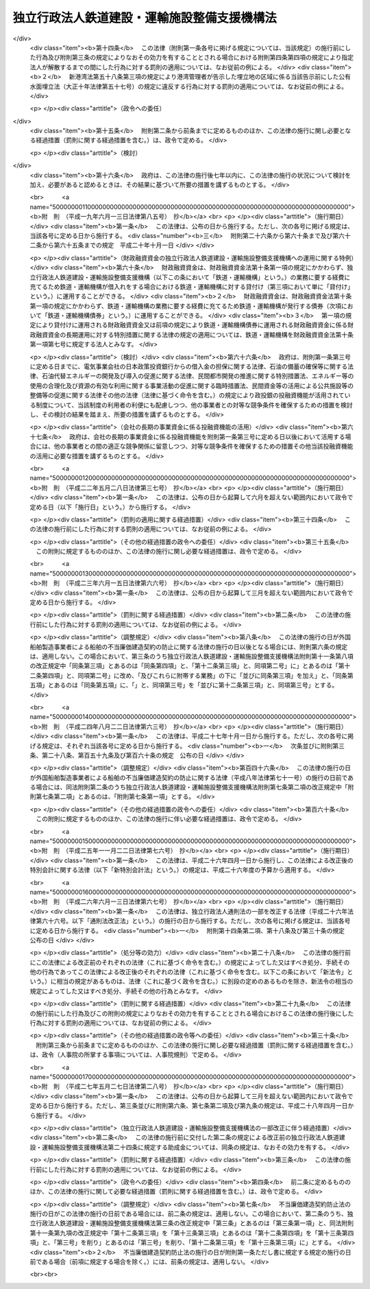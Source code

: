 .. _H14HO180:

============================================
独立行政法人鉄道建設・運輸施設整備支援機構法
============================================

.. raw:: html
    
    
    <b>独立行政法人鉄道建設・運輸施設整備支援機構法<br>
    （平成十四年十二月十八日法律第百八十号）</b><br><br><div align="right">最終改正：平成二七年五月二七日法律第二八号</div><br><div align="right"><table width="" border="0"><tr><td><font color="RED">（最終改正までの未施行法令）</font></td></tr><tr><td><a href="/cgi-bin/idxmiseko.cgi?H_RYAKU=%95%bd%88%ea%8e%6c%96%40%88%ea%94%aa%81%5a&amp;H_NO=%95%bd%90%ac%94%aa%94%4e%98%5a%8c%8e%8f%5c%93%f1%93%fa%96%40%97%a5%91%e6%95%53%94%aa%8f%5c%8d%86&amp;H_PATH=/miseko/H14HO180/H08HO180.html" target="inyo">平成八年六月十二日法律第百八十号</a></td><td align="right">（未施行）</td></tr><tr></tr><tr><td><a href="/cgi-bin/idxmiseko.cgi?H_RYAKU=%95%bd%88%ea%8e%6c%96%40%88%ea%94%aa%81%5a&amp;H_NO=%95%bd%90%ac%93%f1%8f%5c%8e%b5%94%4e%8c%dc%8c%8e%93%f1%8f%5c%8e%b5%93%fa%96%40%97%a5%91%e6%93%f1%8f%5c%94%aa%8d%86&amp;H_PATH=/miseko/H14HO180/H27HO028.html" target="inyo">平成二十七年五月二十七日法律第二十八号</a></td><td align="right">（一部未施行）</td></tr><tr></tr><tr><td align="right">　</td><td></td></tr><tr></tr></table></div><a name="0000000000000000000000000000000000000000000000000000000000000000000000000000000"></a>
    <br>
    　<a href="#1000000000001000000000000000000000000000000000000000000000000000000000000000000" target="data">第一章　総則（第一条―第六条）</a>
    <br>
    　<a href="#1000000000002000000000000000000000000000000000000000000000000000000000000000000" target="data">第二章　役員及び職員（第七条―第十二条）</a>
    <br>
    　<a href="#1000000000003000000000000000000000000000000000000000000000000000000000000000000" target="data">第三章　業務等（第十三条―第二十四条）</a>
    <br>
    　<a href="#1000000000004000000000000000000000000000000000000000000000000000000000000000000" target="data">第四章　雑則（第二十五条―第二十八条）</a>
    <br>
    　<a href="#1000000000005000000000000000000000000000000000000000000000000000000000000000000" target="data">第五章　罰則（第二十九条―第三十一条）</a>
    <br>
    　<a href="#5000000000000000000000000000000000000000000000000000000000000000000000000000000" target="data">附則</a>
    <br>
    
    <p>　　　<b><a name="1000000000001000000000000000000000000000000000000000000000000000000000000000000">第一章　総則</a>
    </b>
    </p><p>
    </p><div class="arttitle"><a name="1000000000000000000000000000000000000000000000000100000000000000000000000000000">（目的）</a>
    </div><div class="item"><b>第一条</b>
    <a name="1000000000000000000000000000000000000000000000000100000000001000000000000000000"></a>
    　この法律は、独立行政法人鉄道建設・運輸施設整備支援機構の名称、目的、業務の範囲等に関する事項を定めることを目的とする。
    </div>
    
    <p>
    </p><div class="arttitle"><a name="1000000000000000000000000000000000000000000000000200000000000000000000000000000">（名称）</a>
    </div><div class="item"><b>第二条</b>
    <a name="1000000000000000000000000000000000000000000000000200000000001000000000000000000"></a>
    　この法律及び<a href="/cgi-bin/idxrefer.cgi?H_FILE=%95%bd%88%ea%88%ea%96%40%88%ea%81%5a%8e%4f&amp;REF_NAME=%93%c6%97%a7%8d%73%90%ad%96%40%90%6c%92%ca%91%a5%96%40&amp;ANCHOR_F=&amp;ANCHOR_T=" target="inyo">独立行政法人通則法</a>
    （平成十一年法律第百三号。以下「通則法」という。）の定めるところにより設立される<a href="/cgi-bin/idxrefer.cgi?H_FILE=%95%bd%88%ea%88%ea%96%40%88%ea%81%5a%8e%4f&amp;REF_NAME=%92%ca%91%a5%96%40%91%e6%93%f1%8f%f0%91%e6%88%ea%8d%80&amp;ANCHOR_F=1000000000000000000000000000000000000000000000000200000000001000000000000000000&amp;ANCHOR_T=1000000000000000000000000000000000000000000000000200000000001000000000000000000#1000000000000000000000000000000000000000000000000200000000001000000000000000000" target="inyo">通則法第二条第一項</a>
    に規定する独立行政法人の名称は、独立行政法人鉄道建設・運輸施設整備支援機構とする。
    </div>
    
    <p>
    </p><div class="arttitle"><a name="1000000000000000000000000000000000000000000000000300000000000000000000000000000">（機構の目的）</a>
    </div><div class="item"><b>第三条</b>
    <a name="1000000000000000000000000000000000000000000000000300000000001000000000000000000"></a>
    　独立行政法人鉄道建設・運輸施設整備支援機構（以下「機構」という。）は、鉄道の建設等に関する業務及び鉄道事業者、海上運送事業者等による運輸施設の整備を促進するための助成その他の支援に関する業務を総合的かつ効率的に行うことにより、輸送に対する国民の需要の高度化、多様化等に的確に対応した大量輸送機関を基幹とする輸送体系の確立並びにこれによる地域の振興並びに大都市の機能の維持及び増進を図り、もって国民経済の健全な発展と国民生活の向上に寄与することを目的とする。
    </div>
    
    <p>
    </p><div class="arttitle"><a name="1000000000000000000000000000000000000000000000000300200000000000000000000000000">（中期目標管理法人）</a>
    </div><div class="item"><b>第三条の二</b>
    <a name="1000000000000000000000000000000000000000000000000300200000001000000000000000000"></a>
    　機構は、<a href="/cgi-bin/idxrefer.cgi?H_FILE=%95%bd%88%ea%88%ea%96%40%88%ea%81%5a%8e%4f&amp;REF_NAME=%92%ca%91%a5%96%40%91%e6%93%f1%8f%f0%91%e6%93%f1%8d%80&amp;ANCHOR_F=1000000000000000000000000000000000000000000000000200000000002000000000000000000&amp;ANCHOR_T=1000000000000000000000000000000000000000000000000200000000002000000000000000000#1000000000000000000000000000000000000000000000000200000000002000000000000000000" target="inyo">通則法第二条第二項</a>
    に規定する中期目標管理法人とする。
    </div>
    
    <p>
    </p><div class="arttitle"><a name="1000000000000000000000000000000000000000000000000400000000000000000000000000000">（定義）</a>
    </div><div class="item"><b>第四条</b>
    <a name="1000000000000000000000000000000000000000000000000400000000001000000000000000000"></a>
    　この法律において、次の各号に掲げる用語の意義は、それぞれ当該各号に定めるところによる。
    <div class="number"><b><a name="1000000000000000000000000000000000000000000000000400000000001000000001000000000">一</a>
    </b>
    　鉄道事業　<a href="/cgi-bin/idxrefer.cgi?H_FILE=%8f%ba%98%5a%88%ea%96%40%8b%e3%93%f1&amp;REF_NAME=%93%53%93%b9%8e%96%8b%c6%96%40&amp;ANCHOR_F=&amp;ANCHOR_T=" target="inyo">鉄道事業法</a>
    （昭和六十一年法律第九十二号）による鉄道事業及び<a href="/cgi-bin/idxrefer.cgi?H_FILE=%91%e5%88%ea%81%5a%96%40%8e%b5%98%5a&amp;REF_NAME=%8b%4f%93%b9%96%40&amp;ANCHOR_F=&amp;ANCHOR_T=" target="inyo">軌道法</a>
    （大正十年法律第七十六号）による軌道事業をいう。
    </div>
    <div class="number"><b><a name="1000000000000000000000000000000000000000000000000400000000001000000002000000000">二</a>
    </b>
    　鉄道事業者　<a href="/cgi-bin/idxrefer.cgi?H_FILE=%8f%ba%98%5a%88%ea%96%40%8b%e3%93%f1&amp;REF_NAME=%93%53%93%b9%8e%96%8b%c6%96%40&amp;ANCHOR_F=&amp;ANCHOR_T=" target="inyo">鉄道事業法</a>
    による鉄道事業者及び<a href="/cgi-bin/idxrefer.cgi?H_FILE=%91%e5%88%ea%81%5a%96%40%8e%b5%98%5a&amp;REF_NAME=%8b%4f%93%b9%96%40&amp;ANCHOR_F=&amp;ANCHOR_T=" target="inyo">軌道法</a>
    による軌道経営者をいう。
    </div>
    <div class="number"><b><a name="1000000000000000000000000000000000000000000000000400000000001000000003000000000">三</a>
    </b>
    　新幹線鉄道　<a href="/cgi-bin/idxrefer.cgi?H_FILE=%8f%ba%8e%6c%8c%dc%96%40%8e%b5%88%ea&amp;REF_NAME=%91%53%8d%91%90%56%8a%b2%90%fc%93%53%93%b9%90%ae%94%f5%96%40&amp;ANCHOR_F=&amp;ANCHOR_T=" target="inyo">全国新幹線鉄道整備法</a>
    （昭和四十五年法律第七十一号）による新幹線鉄道をいう。
    </div>
    <div class="number"><b><a name="1000000000000000000000000000000000000000000000000400000000001000000004000000000">四</a>
    </b>
    　主要幹線鉄道　大都市圏（政令で定める大都市及びその周辺の地域をいう。以下同じ。）と地方の中核都市とを連絡する中距離の旅客輸送の需要に応ずる鉄道のうち新幹線鉄道と直接又は間接に接続することにより大都市圏と地方の中核都市間における最も適切な輸送経路を形成し、又は形成することとなるもの及び主として長距離の貨物輸送の需要に応ずる鉄道をいう。
    </div>
    <div class="number"><b><a name="1000000000000000000000000000000000000000000000000400000000001000000005000000000">五</a>
    </b>
    　都市鉄道　大都市圏その他政令で定める大都市（その周辺の地域を含む。）における旅客輸送の需要に応ずる鉄道（軌道を含む。）をいう。
    </div>
    <div class="number"><b><a name="1000000000000000000000000000000000000000000000000400000000001000000006000000000">六</a>
    </b>
    　海上運送事業者　次のいずれかに該当する者をいう。<div class="para1"><b>イ</b>　<a href="/cgi-bin/idxrefer.cgi?H_FILE=%8f%ba%93%f1%8e%6c%96%40%88%ea%94%aa%8e%b5&amp;REF_NAME=%8a%43%8f%e3%89%5e%91%97%96%40&amp;ANCHOR_F=&amp;ANCHOR_T=" target="inyo">海上運送法</a>
    （昭和二十四年法律第百八十七号）<a href="/cgi-bin/idxrefer.cgi?H_FILE=%8f%ba%93%f1%8e%6c%96%40%88%ea%94%aa%8e%b5&amp;REF_NAME=%91%e6%8e%4f%8f%f0%91%e6%88%ea%8d%80&amp;ANCHOR_F=1000000000000000000000000000000000000000000000000300000000001000000000000000000&amp;ANCHOR_T=1000000000000000000000000000000000000000000000000300000000001000000000000000000#1000000000000000000000000000000000000000000000000300000000001000000000000000000" target="inyo">第三条第一項</a>
    又は<a href="/cgi-bin/idxrefer.cgi?H_FILE=%8f%ba%93%f1%8e%6c%96%40%88%ea%94%aa%8e%b5&amp;REF_NAME=%91%e6%93%f1%8f%5c%88%ea%8f%f0%91%e6%88%ea%8d%80&amp;ANCHOR_F=1000000000000000000000000000000000000000000000002100000000001000000000000000000&amp;ANCHOR_T=1000000000000000000000000000000000000000000000002100000000001000000000000000000#1000000000000000000000000000000000000000000000002100000000001000000000000000000" target="inyo">第二十一条第一項</a>
    （これらの規定を<a href="/cgi-bin/idxrefer.cgi?H_FILE=%8f%ba%93%f1%8e%6c%96%40%88%ea%94%aa%8e%b5&amp;REF_NAME=%93%af%96%40%91%e6%8e%6c%8f%5c%8e%6c%8f%f0&amp;ANCHOR_F=1000000000000000000000000000000000000000000000004400000000000000000000000000000&amp;ANCHOR_T=1000000000000000000000000000000000000000000000004400000000000000000000000000000#1000000000000000000000000000000000000000000000004400000000000000000000000000000" target="inyo">同法第四十四条</a>
    において準用する場合を含む。）の規定による許可を受けた者</div>
    <div class="para1"><b>ロ</b>　イに掲げる者の事業の用に供する船舶の貸渡し（期間傭船を含む。）をする事業を営む者であって、<a href="/cgi-bin/idxrefer.cgi?H_FILE=%8f%ba%93%f1%8e%6c%96%40%88%ea%94%aa%8e%b5&amp;REF_NAME=%8a%43%8f%e3%89%5e%91%97%96%40%91%e6%8e%4f%8f%5c%8e%4f%8f%f0&amp;ANCHOR_F=1000000000000000000000000000000000000000000000003300000000000000000000000000000&amp;ANCHOR_T=1000000000000000000000000000000000000000000000003300000000000000000000000000000#1000000000000000000000000000000000000000000000003300000000000000000000000000000" target="inyo">海上運送法第三十三条</a>
    において準用する<a href="/cgi-bin/idxrefer.cgi?H_FILE=%8f%ba%93%f1%8e%6c%96%40%88%ea%94%aa%8e%b5&amp;REF_NAME=%93%af%96%40%91%e6%93%f1%8f%5c%8f%f0%91%e6%88%ea%8d%80&amp;ANCHOR_F=1000000000000000000000000000000000000000000000002000000000001000000000000000000&amp;ANCHOR_T=1000000000000000000000000000000000000000000000002000000000001000000000000000000#1000000000000000000000000000000000000000000000002000000000001000000000000000000" target="inyo">同法第二十条第一項</a>
    の規定による船舶貸渡業の届出をしたもの</div>
    <div class="para1"><b>ハ</b>　<a href="/cgi-bin/idxrefer.cgi?H_FILE=%8f%ba%93%f1%8e%b5%96%40%88%ea%8c%dc%88%ea&amp;REF_NAME=%93%e0%8d%71%8a%43%89%5e%8b%c6%96%40&amp;ANCHOR_F=&amp;ANCHOR_T=" target="inyo">内航海運業法</a>
    （昭和二十七年法律第百五十一号）<a href="/cgi-bin/idxrefer.cgi?H_FILE=%8f%ba%93%f1%8e%b5%96%40%88%ea%8c%dc%88%ea&amp;REF_NAME=%91%e6%8e%4f%8f%f0%91%e6%88%ea%8d%80&amp;ANCHOR_F=1000000000000000000000000000000000000000000000000300000000001000000000000000000&amp;ANCHOR_T=1000000000000000000000000000000000000000000000000300000000001000000000000000000#1000000000000000000000000000000000000000000000000300000000001000000000000000000" target="inyo">第三条第一項</a>
    の規定による内航海運業の登録を受けた者</div>
    
    </div>
    <div class="number"><b><a name="1000000000000000000000000000000000000000000000000400000000001000000007000000000">七</a>
    </b>
    　高度船舶技術　船舶、船舶用機関及び船舶用品（以下「船舶等」という。）の製造及び修繕に関する技術であって、それらの性能又は品質の著しい向上に資するものその他の造船に関する事業における技術の高度化に相当程度寄与するものをいう。
    </div>
    </div>
    
    <p>
    </p><div class="arttitle"><a name="1000000000000000000000000000000000000000000000000500000000000000000000000000000">（事務所）</a>
    </div><div class="item"><b>第五条</b>
    <a name="1000000000000000000000000000000000000000000000000500000000001000000000000000000"></a>
    　機構は、主たる事務所を神奈川県に置く。
    </div>
    
    <p>
    </p><div class="arttitle"><a name="1000000000000000000000000000000000000000000000000600000000000000000000000000000">（資本金）</a>
    </div><div class="item"><b>第六条</b>
    <a name="1000000000000000000000000000000000000000000000000600000000001000000000000000000"></a>
    　機構の資本金は、附則第二条第四項並びに第三条第四項及び第五項の規定により政府から出資があったものとされた金額並びに同条第四項の規定により<a href="/cgi-bin/idxrefer.cgi?H_FILE=%95%bd%88%ea%8b%e3%96%40%94%aa%8c%dc&amp;REF_NAME=%8a%94%8e%ae%89%ef%8e%d0%93%fa%96%7b%90%ad%8d%f4%93%8a%8e%91%8b%e2%8d%73%96%40&amp;ANCHOR_F=&amp;ANCHOR_T=" target="inyo">株式会社日本政策投資銀行法</a>
    （平成十九年法律第八十五号）附則<a href="/cgi-bin/idxrefer.cgi?H_FILE=%95%bd%88%ea%8b%e3%96%40%94%aa%8c%dc&amp;REF_NAME=%91%e6%8f%5c%8c%dc%8f%f0%91%e6%88%ea%8d%80&amp;ANCHOR_F=5000000000000000000000000000000000000000000000000000000000000000000000000000000&amp;ANCHOR_T=5000000000000000000000000000000000000000000000000000000000000000000000000000000#5000000000000000000000000000000000000000000000000000000000000000000000000000000" target="inyo">第十五条第一項</a>
    の規定による解散前の日本政策投資銀行（以下「旧日本政策投資銀行」という。）から出資があったものとされた金額の合計額とする。
    </div>
    <div class="item"><b><a name="1000000000000000000000000000000000000000000000000600000000002000000000000000000">２</a>
    </b>
    　政府は、必要があると認めるときは、予算で定める金額の範囲内において、機構に追加して出資することができる。
    </div>
    <div class="item"><b><a name="1000000000000000000000000000000000000000000000000600000000003000000000000000000">３</a>
    </b>
    　機構は、前項の規定による政府の出資があったときは、その出資額により資本金を増加するものとする。
    </div>
    
    
    <p>　　　<b><a name="1000000000002000000000000000000000000000000000000000000000000000000000000000000">第二章　役員及び職員</a>
    </b>
    </p><p>
    </p><div class="arttitle"><a name="1000000000000000000000000000000000000000000000000700000000000000000000000000000">（役員）</a>
    </div><div class="item"><b>第七条</b>
    <a name="1000000000000000000000000000000000000000000000000700000000001000000000000000000"></a>
    　機構に、役員として、その長である理事長及び監事三人を置く。
    </div>
    <div class="item"><b><a name="1000000000000000000000000000000000000000000000000700000000002000000000000000000">２</a>
    </b>
    　機構に、役員として、副理事長一人及び理事八人以内を置くことができる。
    </div>
    
    <p>
    </p><div class="arttitle"><a name="1000000000000000000000000000000000000000000000000800000000000000000000000000000">（副理事長及び理事の職務及び権限等）</a>
    </div><div class="item"><b>第八条</b>
    <a name="1000000000000000000000000000000000000000000000000800000000001000000000000000000"></a>
    　副理事長は、理事長の定めるところにより、機構を代表し、理事長を補佐して機構の業務を掌理する。
    </div>
    <div class="item"><b><a name="1000000000000000000000000000000000000000000000000800000000002000000000000000000">２</a>
    </b>
    　理事は、理事長の定めるところにより、理事長（副理事長が置かれているときは、理事長及び副理事長）を補佐して機構の業務を掌理する。
    </div>
    <div class="item"><b><a name="1000000000000000000000000000000000000000000000000800000000003000000000000000000">３</a>
    </b>
    　<a href="/cgi-bin/idxrefer.cgi?H_FILE=%95%bd%88%ea%88%ea%96%40%88%ea%81%5a%8e%4f&amp;REF_NAME=%92%ca%91%a5%96%40%91%e6%8f%5c%8b%e3%8f%f0%91%e6%93%f1%8d%80&amp;ANCHOR_F=1000000000000000000000000000000000000000000000001900000000002000000000000000000&amp;ANCHOR_T=1000000000000000000000000000000000000000000000001900000000002000000000000000000#1000000000000000000000000000000000000000000000001900000000002000000000000000000" target="inyo">通則法第十九条第二項</a>
    の個別法で定める役員は、副理事長とする。ただし、副理事長が置かれていない場合であって理事が置かれているときは理事、副理事長及び理事が置かれていないときは監事とする。
    </div>
    <div class="item"><b><a name="1000000000000000000000000000000000000000000000000800000000004000000000000000000">４</a>
    </b>
    　前項ただし書の場合において、<a href="/cgi-bin/idxrefer.cgi?H_FILE=%95%bd%88%ea%88%ea%96%40%88%ea%81%5a%8e%4f&amp;REF_NAME=%92%ca%91%a5%96%40%91%e6%8f%5c%8b%e3%8f%f0%91%e6%93%f1%8d%80&amp;ANCHOR_F=1000000000000000000000000000000000000000000000001900000000002000000000000000000&amp;ANCHOR_T=1000000000000000000000000000000000000000000000001900000000002000000000000000000#1000000000000000000000000000000000000000000000001900000000002000000000000000000" target="inyo">通則法第十九条第二項</a>
    の規定により理事長の職務を代理し又はその職務を行う監事は、その間、監事の職務を行ってはならない。
    </div>
    
    <p>
    </p><div class="arttitle"><a name="1000000000000000000000000000000000000000000000000900000000000000000000000000000">（副理事長及び理事の任期）</a>
    </div><div class="item"><b>第九条</b>
    <a name="1000000000000000000000000000000000000000000000000900000000001000000000000000000"></a>
    　副理事長の任期は四年とし、理事の任期は二年とする。
    </div>
    
    <p>
    </p><div class="arttitle"><a name="1000000000000000000000000000000000000000000000001000000000000000000000000000000">（役員の欠格条項の特例）</a>
    </div><div class="item"><b>第十条</b>
    <a name="1000000000000000000000000000000000000000000000001000000000001000000000000000000"></a>
    　<a href="/cgi-bin/idxrefer.cgi?H_FILE=%95%bd%88%ea%88%ea%96%40%88%ea%81%5a%8e%4f&amp;REF_NAME=%92%ca%91%a5%96%40%91%e6%93%f1%8f%5c%93%f1%8f%f0&amp;ANCHOR_F=1000000000000000000000000000000000000000000000002200000000000000000000000000000&amp;ANCHOR_T=1000000000000000000000000000000000000000000000002200000000000000000000000000000#1000000000000000000000000000000000000000000000002200000000000000000000000000000" target="inyo">通則法第二十二条</a>
    に定めるもののほか、次の各号のいずれかに該当する者は、役員となることができない。
    <div class="number"><b><a name="1000000000000000000000000000000000000000000000001000000000001000000001000000000">一</a>
    </b>
    　独立行政法人日本高速道路保有・債務返済機構の役員又は職員（非常勤の者を除く。）
    </div>
    <div class="number"><b><a name="1000000000000000000000000000000000000000000000001000000000001000000002000000000">二</a>
    </b>
    　鉄道事業者、海上運送事業者若しくは第十三条第一項第十号に掲げる業務（<a href="/cgi-bin/idxrefer.cgi?H_FILE=%95%bd%88%ea%8b%e3%96%40%8c%dc%8b%e3&amp;REF_NAME=%92%6e%88%e6%8c%f6%8b%a4%8c%f0%92%ca%82%cc%8a%88%90%ab%89%bb%8b%79%82%d1%8d%c4%90%b6%82%c9%8a%d6%82%b7%82%e9%96%40%97%a5&amp;ANCHOR_F=&amp;ANCHOR_T=" target="inyo">地域公共交通の活性化及び再生に関する法律</a>
    （平成十九年法律第五十九号）<a href="/cgi-bin/idxrefer.cgi?H_FILE=%95%bd%88%ea%8b%e3%96%40%8c%dc%8b%e3&amp;REF_NAME=%91%e6%93%f1%8f%5c%8b%e3%8f%f0%82%cc%93%f1%91%e6%88%ea%8d%80%91%e6%88%ea%8d%86&amp;ANCHOR_F=1000000000000000000000000000000000000000000000002900200000001000000001000000000&amp;ANCHOR_T=1000000000000000000000000000000000000000000000002900200000001000000001000000000#1000000000000000000000000000000000000000000000002900200000001000000001000000000" target="inyo">第二十九条の二第一項第一号</a>
    に掲げる業務に限る。）の対象となる事業若しくは第十三条第二項第三号に掲げる業務の対象となる事業等を行うその他の者又はこれらの者が法人であるときはその役員（いかなる名称によるかを問わず、これと同等以上の職権又は支配力を有する者を含む。）
    </div>
    <div class="number"><b><a name="1000000000000000000000000000000000000000000000001000000000001000000003000000000">三</a>
    </b>
    　船舶、船舶用機関若しくは船舶用品の製造、修繕若しくは貸付けの事業を営む者又はこれらの者が法人であるときはその役員（いかなる名称によるかを問わず、これと同等以上の職権又は支配力を有する者を含む。）
    </div>
    <div class="number"><b><a name="1000000000000000000000000000000000000000000000001000000000001000000004000000000">四</a>
    </b>
    　前号に掲げる者のほか、物品の製造若しくは販売若しくは工事の請負を業とする者であって機構と取引上密接な利害関係を有するもの又はこれらの者が法人であるときはその役員（いかなる名称によるかを問わず、これと同等以上の職権又は支配力を有する者を含む。）
    </div>
    <div class="number"><b><a name="1000000000000000000000000000000000000000000000001000000000001000000005000000000">五</a>
    </b>
    　運輸事業を営む者であって第十三条第一項第一号若しくは第五号に定める鉄道施設若しくは軌道施設に係る鉄道若しくは軌道と競争関係にあるもの又はこれらの者が法人であるときはその役員（いかなる名称によるかを問わず、これと同等以上の職権又は支配力を有する者を含む。）
    </div>
    <div class="number"><b><a name="1000000000000000000000000000000000000000000000001000000000001000000006000000000">六</a>
    </b>
    　第二号から前号までに掲げる事業者の団体の役員（いかなる名称によるかを問わず、これと同等以上の職権又は支配力を有する者を含む。）
    </div>
    </div>
    <div class="item"><b><a name="1000000000000000000000000000000000000000000000001000000000002000000000000000000">２</a>
    </b>
    　機構の役員の解任に関する<a href="/cgi-bin/idxrefer.cgi?H_FILE=%95%bd%88%ea%88%ea%96%40%88%ea%81%5a%8e%4f&amp;REF_NAME=%92%ca%91%a5%96%40%91%e6%93%f1%8f%5c%8e%4f%8f%f0%91%e6%88%ea%8d%80&amp;ANCHOR_F=1000000000000000000000000000000000000000000000002300000000001000000000000000000&amp;ANCHOR_T=1000000000000000000000000000000000000000000000002300000000001000000000000000000#1000000000000000000000000000000000000000000000002300000000001000000000000000000" target="inyo">通則法第二十三条第一項</a>
    の規定の適用については、<a href="/cgi-bin/idxrefer.cgi?H_FILE=%95%bd%88%ea%88%ea%96%40%88%ea%81%5a%8e%4f&amp;REF_NAME=%93%af%8d%80&amp;ANCHOR_F=1000000000000000000000000000000000000000000000002300000000001000000000000000000&amp;ANCHOR_T=1000000000000000000000000000000000000000000000002300000000001000000000000000000#1000000000000000000000000000000000000000000000002300000000001000000000000000000" target="inyo">同項</a>
    中「前条」とあるのは、「前条及び独立行政法人鉄道建設・運輸施設整備支援機構法（平成十四年法律第百八十号）第十条第一項」とする。
    </div>
    
    <p>
    </p><div class="arttitle"><a name="1000000000000000000000000000000000000000000000001100000000000000000000000000000">（役員及び職員の秘密保持義務）</a>
    </div><div class="item"><b>第十一条</b>
    <a name="1000000000000000000000000000000000000000000000001100000000001000000000000000000"></a>
    　機構の役員及び職員は、第十三条第一項第七号及び第十号に掲げる業務並びにこれらに附帯する業務に係る職務に関して知ることのできた秘密を漏らし、又は盗用してはならない。その職を退いた後も、同様とする。
    </div>
    
    <p>
    </p><div class="arttitle"><a name="1000000000000000000000000000000000000000000000001200000000000000000000000000000">（役員及び職員の地位）</a>
    </div><div class="item"><b>第十二条</b>
    <a name="1000000000000000000000000000000000000000000000001200000000001000000000000000000"></a>
    　機構の役員及び職員は、<a href="/cgi-bin/idxrefer.cgi?H_FILE=%96%be%8e%6c%81%5a%96%40%8e%6c%8c%dc&amp;REF_NAME=%8c%59%96%40&amp;ANCHOR_F=&amp;ANCHOR_T=" target="inyo">刑法</a>
    （明治四十年法律第四十五号）その他の罰則の適用については、法令により公務に従事する職員とみなす。
    </div>
    
    
    <p>　　　<b><a name="1000000000003000000000000000000000000000000000000000000000000000000000000000000">第三章　業務等</a>
    </b>
    </p><p>
    </p><div class="arttitle"><a name="1000000000000000000000000000000000000000000000001300000000000000000000000000000">（業務の範囲）</a>
    </div><div class="item"><b>第十三条</b>
    <a name="1000000000000000000000000000000000000000000000001300000000001000000000000000000"></a>
    　機構は、第三条の目的を達成するため、次の業務を行う。 
    <div class="number"><b><a name="1000000000000000000000000000000000000000000000001300000000001000000001000000000">一</a>
    </b>
    　新幹線鉄道に係る鉄道施設の建設を行うこと。
    </div>
    <div class="number"><b><a name="1000000000000000000000000000000000000000000000001300000000001000000002000000000">二</a>
    </b>
    　新幹線鉄道の建設に関する調査を行うこと。
    </div>
    <div class="number"><b><a name="1000000000000000000000000000000000000000000000001300000000001000000003000000000">三</a>
    </b>
    　第一号の規定により建設した鉄道施設を当該新幹線鉄道の営業を行う者に貸し付け、又は譲渡すること。
    </div>
    <div class="number"><b><a name="1000000000000000000000000000000000000000000000001300000000001000000004000000000">四</a>
    </b>
    　前号又は第六号の規定により貸し付けた鉄道施設に係る災害復旧工事を行うこと。
    </div>
    <div class="number"><b><a name="1000000000000000000000000000000000000000000000001300000000001000000005000000000">五</a>
    </b>
    　国土交通省令で定める規格を有する鉄道（新幹線鉄道を除く。）又は軌道に係る鉄道施設又は軌道施設の建設及び政令で定める大規模な改良（以下「大改良」という。）を行うこと。
    </div>
    <div class="number"><b><a name="1000000000000000000000000000000000000000000000001300000000001000000006000000000">六</a>
    </b>
    　前号の規定により建設又は大改良をした鉄道施設又は軌道施設を当該鉄道又は軌道に係る鉄道事業者に貸し付け、又は譲渡すること。
    </div>
    <div class="number"><b><a name="1000000000000000000000000000000000000000000000001300000000001000000007000000000">七</a>
    </b>
    　海上運送事業者と費用を分担して船舶を建造し、当該船舶を当該海上運送事業者に使用させ、及び当該船舶を当該海上運送事業者に譲渡すること。
    </div>
    <div class="number"><b><a name="1000000000000000000000000000000000000000000000001300000000001000000008000000000">八</a>
    </b>
    　前号の規定により船舶を建造する海上運送事業者に対し、当該船舶について、建造若しくは改造又は保守若しくは修理に関する技術的援助を行うこと。
    </div>
    <div class="number"><b><a name="1000000000000000000000000000000000000000000000001300000000001000000009000000000">九</a>
    </b>
    　高度船舶技術を用いた船舶等の製造、保守又は修理に必要な資金に充てるための助成金を交付すること。
    </div>
    <div class="number"><b><a name="1000000000000000000000000000000000000000000000001300000000001000000010000000000">十</a>
    </b>
    　<a href="/cgi-bin/idxrefer.cgi?H_FILE=%95%bd%88%ea%8b%e3%96%40%8c%dc%8b%e3&amp;REF_NAME=%92%6e%88%e6%8c%f6%8b%a4%8c%f0%92%ca%82%cc%8a%88%90%ab%89%bb%8b%79%82%d1%8d%c4%90%b6%82%c9%8a%d6%82%b7%82%e9%96%40%97%a5%91%e6%93%f1%8f%5c%8b%e3%8f%f0%82%cc%93%f1%91%e6%88%ea%8d%80&amp;ANCHOR_F=1000000000000000000000000000000000000000000000002900200000001000000000000000000&amp;ANCHOR_T=1000000000000000000000000000000000000000000000002900200000001000000000000000000#1000000000000000000000000000000000000000000000002900200000001000000000000000000" target="inyo">地域公共交通の活性化及び再生に関する法律第二十九条の二第一項</a>
    に規定する業務を行うこと。
    </div>
    <div class="number"><b><a name="1000000000000000000000000000000000000000000000001300000000001000000011000000000">十一</a>
    </b>
    　前各号の業務に附帯する業務を行うこと。
    </div>
    </div>
    <div class="item"><b><a name="1000000000000000000000000000000000000000000000001300000000002000000000000000000">２</a>
    </b>
    　機構は、前項に規定する業務のほか、第三条の目的を達成するため、次の業務を行うことができる。 
    <div class="number"><b><a name="1000000000000000000000000000000000000000000000001300000000002000000001000000000">一</a>
    </b>
    　主要幹線鉄道又は都市鉄道に係る鉄道施設（軌道施設を含む。）の建設又は改良に関する事業を行う鉄道事業者に対し、当該事業に要する費用に充てる資金の一部について、予算で定める国の補助金等（補助金その他相当の反対給付を受けない給付金であって政令で定めるものをいう。以下同じ。）の交付を受け、これを財源として、補助金等を交付すること。
    </div>
    <div class="number"><b><a name="1000000000000000000000000000000000000000000000001300000000002000000002000000000">二</a>
    </b>
    　<a href="/cgi-bin/idxrefer.cgi?H_FILE=%8f%ba%93%f1%94%aa%96%40%88%ea%98%5a%8b%e3&amp;REF_NAME=%93%53%93%b9%8b%4f%93%b9%90%ae%94%f5%96%40&amp;ANCHOR_F=&amp;ANCHOR_T=" target="inyo">鉄道軌道整備法</a>
    （昭和二十八年法律第百六十九号）<a href="/cgi-bin/idxrefer.cgi?H_FILE=%8f%ba%93%f1%94%aa%96%40%88%ea%98%5a%8b%e3&amp;REF_NAME=%91%e6%94%aa%8f%f0%91%e6%8e%b5%8d%80&amp;ANCHOR_F=1000000000000000000000000000000000000000000000000800000000007000000000000000000&amp;ANCHOR_T=1000000000000000000000000000000000000000000000000800000000007000000000000000000#1000000000000000000000000000000000000000000000000800000000007000000000000000000" target="inyo">第八条第七項</a>
    又は<a href="/cgi-bin/idxrefer.cgi?H_FILE=%8f%ba%8e%4f%98%5a%96%40%88%ea%8b%e3%8c%dc&amp;REF_NAME=%93%a5%90%d8%93%b9%89%fc%97%c7%91%a3%90%69%96%40&amp;ANCHOR_F=&amp;ANCHOR_T=" target="inyo">踏切道改良促進法</a>
    （昭和三十六年法律第百九十五号）<a href="/cgi-bin/idxrefer.cgi?H_FILE=%8f%ba%8e%4f%98%5a%96%40%88%ea%8b%e3%8c%dc&amp;REF_NAME=%91%e6%94%aa%8f%f0%91%e6%8e%4f%8d%80&amp;ANCHOR_F=1000000000000000000000000000000000000000000000000800000000003000000000000000000&amp;ANCHOR_T=1000000000000000000000000000000000000000000000000800000000003000000000000000000#1000000000000000000000000000000000000000000000000800000000003000000000000000000" target="inyo">第八条第三項</a>
    の規定による国の補助金の交付を受け、これを財源として、鉄道事業者に対し、補助金を交付すること。
    </div>
    <div class="number"><b><a name="1000000000000000000000000000000000000000000000001300000000002000000003000000000">三</a>
    </b>
    　前二号に規定するもののほか、鉄道施設（軌道施設を含む。）の建設又は改良（これらに関する調査を含む。）に関する事業、鉄道事業に係る技術の開発に関する事業、鉄道事業の業務運営の能率化に関する措置その他の鉄道事業の健全な発達を図る上で必要となる事業又は措置を行う鉄道事業者その他の者に対し、これらの事業等に要する費用に充てる資金の全部又は一部について、予算で定める国の補助金等の交付を受け、これを財源として、補助金等を交付すること。
    </div>
    <div class="number"><b><a name="1000000000000000000000000000000000000000000000001300000000002000000004000000000">四</a>
    </b>
    　前三号の業務に附帯する業務を行うこと。
    </div>
    </div>
    <div class="item"><b><a name="1000000000000000000000000000000000000000000000001300000000003000000000000000000">３</a>
    </b>
    　機構は、前二項に規定する業務のほか、これらの業務の遂行に支障のない範囲内において、次の業務を行うことができる。  
    <div class="number"><b><a name="1000000000000000000000000000000000000000000000001300000000003000000001000000000">一</a>
    </b>
    　第一項第一号又は第五号の鉄道施設で高架のものの建設と一体として建設することが適当であると認められる事務所、倉庫、店舗その他の施設を、当該鉄道施設の建設に伴って機構が取得した土地に建設し、及び管理すること。 
    </div>
    <div class="number"><b><a name="1000000000000000000000000000000000000000000000001300000000003000000002000000000">二</a>
    </b>
    　鉄道に関する工事並びに調査、測量、設計、試験及び研究を行うこと。 
    </div>
    </div>
    
    <p>
    </p><div class="arttitle"><a name="1000000000000000000000000000000000000000000000001400000000000000000000000000000">（鉄道施設の貸付け等）</a>
    </div><div class="item"><b>第十四条</b>
    <a name="1000000000000000000000000000000000000000000000001400000000001000000000000000000"></a>
    　機構は、前条第一項第三号又は第六号の規定により鉄道施設又は軌道施設を貸し付け、又は譲渡しようとするときは、貸付料又は譲渡価額について、あらかじめ、国土交通大臣の認可を受けなければならない。貸付料を変更しようとするときも、同様とする。
    </div>
    <div class="item"><b><a name="1000000000000000000000000000000000000000000000001400000000002000000000000000000">２</a>
    </b>
    　前項の規定による貸付け及び譲渡に関し必要な事項は、政令で定める。
    </div>
    <div class="item"><b><a name="1000000000000000000000000000000000000000000000001400000000003000000000000000000">３</a>
    </b>
    　第一項の規定により機構が譲渡を行う場合においては、<a href="/cgi-bin/idxrefer.cgi?H_FILE=%95%bd%88%ea%88%ea%96%40%88%ea%81%5a%8e%4f&amp;REF_NAME=%92%ca%91%a5%96%40%91%e6%8e%4f%8f%5c%8f%f0%91%e6%93%f1%8d%80%91%e6%98%5a%8d%86&amp;ANCHOR_F=1000000000000000000000000000000000000000000000003000000000002000000006000000000&amp;ANCHOR_T=1000000000000000000000000000000000000000000000003000000000002000000006000000000#1000000000000000000000000000000000000000000000003000000000002000000006000000000" target="inyo">通則法第三十条第二項第六号</a>
    及び<a href="/cgi-bin/idxrefer.cgi?H_FILE=%95%bd%88%ea%88%ea%96%40%88%ea%81%5a%8e%4f&amp;REF_NAME=%91%e6%8e%6c%8f%5c%94%aa%8f%f0&amp;ANCHOR_F=1000000000000000000000000000000000000000000000004800000000000000000000000000000&amp;ANCHOR_T=1000000000000000000000000000000000000000000000004800000000000000000000000000000#1000000000000000000000000000000000000000000000004800000000000000000000000000000" target="inyo">第四十八条</a>
    の規定は、適用しない。
    </div>
    
    <p>
    </p><div class="arttitle"><a name="1000000000000000000000000000000000000000000000001500000000000000000000000000000">（業務の委託）</a>
    </div><div class="item"><b>第十五条</b>
    <a name="1000000000000000000000000000000000000000000000001500000000001000000000000000000"></a>
    　機構は、国土交通大臣の認可を受けて、第十三条第一項第十号に掲げる業務（<a href="/cgi-bin/idxrefer.cgi?H_FILE=%95%bd%88%ea%8b%e3%96%40%8c%dc%8b%e3&amp;REF_NAME=%92%6e%88%e6%8c%f6%8b%a4%8c%f0%92%ca%82%cc%8a%88%90%ab%89%bb%8b%79%82%d1%8d%c4%90%b6%82%c9%8a%d6%82%b7%82%e9%96%40%97%a5%91%e6%93%f1%8f%5c%8b%e3%8f%f0%82%cc%93%f1%91%e6%88%ea%8d%80%91%e6%88%ea%8d%86&amp;ANCHOR_F=1000000000000000000000000000000000000000000000002900200000001000000001000000000&amp;ANCHOR_T=1000000000000000000000000000000000000000000000002900200000001000000001000000000#1000000000000000000000000000000000000000000000002900200000001000000001000000000" target="inyo">地域公共交通の活性化及び再生に関する法律第二十九条の二第一項第一号</a>
    に掲げる業務に限り、出資の決定及び貸付けの決定を除く。）の一部を金融機関に委託することができる。
    </div>
    <div class="item"><b><a name="1000000000000000000000000000000000000000000000001500000000002000000000000000000">２</a>
    </b>
    　金融機関は、他の法律の規定にかかわらず、前項の規定による委託を受け、当該業務を行うことができる。
    </div>
    <div class="item"><b><a name="1000000000000000000000000000000000000000000000001500000000003000000000000000000">３</a>
    </b>
    　第一項の規定により業務の委託を受けた金融機関（第二十四条第一項及び第三十条において「受託金融機関」という。）の役員又は職員であって当該委託業務に従事するものは、<a href="/cgi-bin/idxrefer.cgi?H_FILE=%96%be%8e%6c%81%5a%96%40%8e%6c%8c%dc&amp;REF_NAME=%8c%59%96%40&amp;ANCHOR_F=&amp;ANCHOR_T=" target="inyo">刑法</a>
    その他の罰則の適用については、法令により公務に従事する職員とみなす。
    </div>
    
    <p>
    </p><div class="arttitle"><a name="1000000000000000000000000000000000000000000000001600000000000000000000000000000">（製造実施者等の納付金）</a>
    </div><div class="item"><b>第十六条</b>
    <a name="1000000000000000000000000000000000000000000000001600000000001000000000000000000"></a>
    　機構は、<a href="/cgi-bin/idxrefer.cgi?H_FILE=%95%bd%88%ea%88%ea%96%40%88%ea%81%5a%8e%4f&amp;REF_NAME=%92%ca%91%a5%96%40%91%e6%93%f1%8f%5c%94%aa%8f%f0%91%e6%88%ea%8d%80&amp;ANCHOR_F=1000000000000000000000000000000000000000000000002800000000001000000000000000000&amp;ANCHOR_T=1000000000000000000000000000000000000000000000002800000000001000000000000000000#1000000000000000000000000000000000000000000000002800000000001000000000000000000" target="inyo">通則法第二十八条第一項</a>
    に規定する業務方法書で定めるところにより、第十三条第一項第九号の助成金の交付を受けて高度船舶技術を用いた船舶等の製造を行った者又はその承継人（以下この条において「製造実施者等」という。）から、当該高度船舶技術の利用により製造実施者等が得た収入又は利益の一部を同号に掲げる業務に要する経費に充てるための納付金として徴収することができる。
    </div>
    
    <p>
    </p><div class="arttitle"><a name="1000000000000000000000000000000000000000000000001700000000000000000000000000000">（区分経理等）</a>
    </div><div class="item"><b>第十七条</b>
    <a name="1000000000000000000000000000000000000000000000001700000000001000000000000000000"></a>
    　機構は、次に掲げる業務ごとに経理を区分し、それぞれ勘定を設けて整理しなければならない。
    <div class="number"><b><a name="1000000000000000000000000000000000000000000000001700000000001000000001000000000">一</a>
    </b>
    　第十三条第一項第一号から第六号までの業務及びこれらに附帯する業務並びに同条第三項の業務 
    </div>
    <div class="number"><b><a name="1000000000000000000000000000000000000000000000001700000000001000000002000000000">二</a>
    </b>
    　第十三条第一項第七号から第九号までの業務及びこれらに附帯する業務
    </div>
    <div class="number"><b><a name="1000000000000000000000000000000000000000000000001700000000001000000003000000000">三</a>
    </b>
    　第十三条第一項第十号の業務及びこれに附帯する業務
    </div>
    <div class="number"><b><a name="1000000000000000000000000000000000000000000000001700000000001000000004000000000">四</a>
    </b>
    　第十三条第二項の業務
    </div>
    </div>
    <div class="item"><b><a name="1000000000000000000000000000000000000000000000001700000000002000000000000000000">２</a>
    </b>
    　機構は、前項の規定にかかわらず、同項第一号に掲げる業務に関する事業に要する費用に充てる資金として国から交付を受けた補助金等については、同項第四号に掲げる業務に係る勘定（以下「助成勘定」という。）に繰り入れ、当該補助金等の全部に相当する金額を、遅滞なく、同項第一号に掲げる業務に係る勘定（以下「建設勘定」という。）に繰り入れるものとする。
    </div>
    <div class="item"><b><a name="1000000000000000000000000000000000000000000000001700000000003000000000000000000">３</a>
    </b>
    　機構は、第一項の規定にかかわらず、附則第三条第一項の規定により機構が承継した<a href="/cgi-bin/idxrefer.cgi?H_FILE=%95%bd%8e%4f%96%40%8e%6c%8c%dc&amp;REF_NAME=%90%56%8a%b2%90%fc%93%53%93%b9%82%c9%8c%57%82%e9%93%53%93%b9%8e%7b%90%dd%82%cc%8f%f7%93%6e%93%99%82%c9%8a%d6%82%b7%82%e9%96%40%97%a5&amp;ANCHOR_F=&amp;ANCHOR_T=" target="inyo">新幹線鉄道に係る鉄道施設の譲渡等に関する法律</a>
    （平成三年法律第四十五号。以下「譲渡法」という。）<a href="/cgi-bin/idxrefer.cgi?H_FILE=%95%bd%8e%4f%96%40%8e%6c%8c%dc&amp;REF_NAME=%91%e6%88%ea%8f%f0&amp;ANCHOR_F=1000000000000000000000000000000000000000000000000100000000000000000000000000000&amp;ANCHOR_T=1000000000000000000000000000000000000000000000000100000000000000000000000000000#1000000000000000000000000000000000000000000000000100000000000000000000000000000" target="inyo">第一条</a>
    に規定する新幹線鉄道施設の譲渡の対価の支払を受ける債権（第二十二条において「特定債権」という。）に基づき、<a href="/cgi-bin/idxrefer.cgi?H_FILE=%95%bd%8e%4f%96%40%8e%6c%8c%dc&amp;REF_NAME=%8f%f7%93%6e%96%40%91%e6%93%f1%8f%f0&amp;ANCHOR_F=1000000000000000000000000000000000000000000000000200000000000000000000000000000&amp;ANCHOR_T=1000000000000000000000000000000000000000000000000200000000000000000000000000000#1000000000000000000000000000000000000000000000000200000000000000000000000000000" target="inyo">譲渡法第二条</a>
    に規定する旅客鉄道株式会社から毎事業年度において支払を受ける額（次項において「特定債権に基づく毎事業年度の支払額」という。）については、助成勘定に繰り入れ、当該額の一部に相当する金額を、次に掲げる事業に要する費用（第一号に掲げる事業については、当該事業に係る借入れに係る債務の償還及び当該債務に係る利子の支払に要する費用を含む。）の一部に充てるため、建設勘定に繰り入れるものとする。
    <div class="number"><b><a name="1000000000000000000000000000000000000000000000001700000000003000000001000000000">一</a>
    </b>
    　第十三条第一項第一号に掲げる業務に関する事業
    </div>
    <div class="number"><b><a name="1000000000000000000000000000000000000000000000001700000000003000000002000000000">二</a>
    </b>
    　第十三条第一項第五号に掲げる業務に関する事業（附則第十四条の規定による廃止前の運輸施設整備事業団法（平成九年法律第八十三号。以下「旧事業団法」という。）第二十条第一項第三号の規定による貸付けに係るものに限る。）
    </div>
    </div>
    <div class="item"><b><a name="1000000000000000000000000000000000000000000000001700000000004000000000000000000">４</a>
    </b>
    　前項の規定による繰入れ及び附則第十一条第一項第四号の規定による助成は、政令で定めるところにより、第一号及び第二号に掲げる額の合計額から第三号に掲げる額を減じて得た額の範囲内において行うものとする。
    <div class="number"><b><a name="1000000000000000000000000000000000000000000000001700000000004000000001000000000">一</a>
    </b>
    　特定債権に基づく毎事業年度の支払額
    </div>
    <div class="number"><b><a name="1000000000000000000000000000000000000000000000001700000000004000000002000000000">二</a>
    </b>
    　次項及び第六項の規定による繰入れ（附則第三条第十項後段の規定によるものを含む。）、附則第十一条第一項第四号の規定による貸付金（旧事業団法第二十条第一項第三号の規定による貸付金及び旧事業団法附則第十五条の規定による廃止前の鉄道整備基金法（平成三年法律第四十六号。以下「旧基金法」という。）第二十条第一項第三号の規定による貸付金を含む。）の償還又は旧事業団法第二十条第七項の協定に基づく寄託金（旧基金法第二十条第六項の協定に基づく寄託金を含む。）の返還があったときは、当該繰入金、償還金及び返還金の額の合計額
    </div>
    <div class="number"><b><a name="1000000000000000000000000000000000000000000000001700000000004000000003000000000">三</a>
    </b>
    　当該事業年度における旧事業団法附則第七条第一項の規定により運輸施設整備事業団（以下「事業団」という。）が承継し、さらに、附則第三条第一項の規定により機構が承継した債務の償還及び当該債務に係る利子の支払（これらに係る借入れに係る債務の償還及び当該債務に係る利子の支払並びにこれらに係る管理費その他政令で定める費用の支払を含む。第十九条第一項第二号において「特定債務の償還等」という。）の確実かつ円滑な実施に要する費用の額並びに<a href="/cgi-bin/idxrefer.cgi?H_FILE=%95%bd%88%ea%81%5a%96%40%88%ea%8e%4f%98%5a&amp;REF_NAME=%93%fa%96%7b%8d%91%97%4c%93%53%93%b9%90%b4%8e%5a%8e%96%8b%c6%92%63%82%cc%8d%c2%96%b1%93%99%82%cc%8f%88%97%9d%82%c9%8a%d6%82%b7%82%e9%96%40%97%a5&amp;ANCHOR_F=&amp;ANCHOR_T=" target="inyo">日本国有鉄道清算事業団の債務等の処理に関する法律</a>
    （平成十年法律第百三十六号。附則第十一条第二項において「債務等処理法」という。）に基づいて機構が行う業務の確実かつ円滑な実施のために附則<a href="/cgi-bin/idxrefer.cgi?H_FILE=%95%bd%88%ea%81%5a%96%40%88%ea%8e%4f%98%5a&amp;REF_NAME=%91%e6%8e%4f%8f%f0%91%e6%8f%5c%88%ea%8d%80&amp;ANCHOR_F=5000000000000000000000000000000000000000000000000000000000000000000000000000000&amp;ANCHOR_T=5000000000000000000000000000000000000000000000000000000000000000000000000000000#5000000000000000000000000000000000000000000000000000000000000000000000000000000" target="inyo">第三条第十一項</a>
    の規定により繰り入れる額として政令で定めるところにより算定した額
    </div>
    </div>
    <div class="item"><b><a name="1000000000000000000000000000000000000000000000001700000000005000000000000000000">５</a>
    </b>
    　機構は、第一項の規定にかかわらず、第三項第一号に掲げる事業（附則第十四条の規定による廃止前の日本鉄道建設公団法（昭和三十九年法律第三号。以下「旧公団法」という。）第十九条第一項第一号に掲げる業務に関する事業であって、<a href="/cgi-bin/idxrefer.cgi?H_FILE=%95%bd%8e%4f%96%40%8e%6c%8c%dc&amp;REF_NAME=%8f%f7%93%6e%96%40&amp;ANCHOR_F=&amp;ANCHOR_T=" target="inyo">譲渡法</a>
    附則<a href="/cgi-bin/idxrefer.cgi?H_FILE=%95%bd%8e%4f%96%40%8e%6c%8c%dc&amp;REF_NAME=%91%e6%93%f1%8f%f0&amp;ANCHOR_F=5000000000000000000000000000000000000000000000000000000000000000000000000000000&amp;ANCHOR_T=5000000000000000000000000000000000000000000000000000000000000000000000000000000#5000000000000000000000000000000000000000000000000000000000000000000000000000000" target="inyo">第二条</a>
    の規定による廃止前の新幹線鉄道保有機構法（昭和六十一年法律第八十九号）附則<a href="/cgi-bin/idxrefer.cgi?H_FILE=%95%bd%8e%4f%96%40%8e%6c%8c%dc&amp;REF_NAME=%91%e6%8f%5c%8e%4f%8f%f0%91%e6%88%ea%8d%80&amp;ANCHOR_F=5000000000000000000000000000000000000000000000000000000000000000000000000000000&amp;ANCHOR_T=5000000000000000000000000000000000000000000000000000000000000000000000000000000#5000000000000000000000000000000000000000000000000000000000000000000000000000000" target="inyo">第十三条第一項</a>
    の交付金、旧基金法第二十条第一項第一号の交付金又は旧事業団法第二十条第一項第一号の交付金の交付を受けて行われたものを含む。）について、政令で定めるところにより算定される剰余金を生じたときは、当該剰余金の額に相当する金額を建設勘定から助成勘定に繰り入れるものとする。
    </div>
    <div class="item"><b><a name="1000000000000000000000000000000000000000000000001700000000006000000000000000000">６</a>
    </b>
    　機構は、第一項の規定にかかわらず、第三項第二号に掲げる事業に要する費用の一部に充てるため同項の規定により繰り入れた金額に相当する金額については、後日、政令で定めるところにより、建設勘定から助成勘定に繰り入れるものとする。
    </div>
    
    <p>
    </p><div class="arttitle"><a name="1000000000000000000000000000000000000000000000001800000000000000000000000000000">（利益及び損失の処理の特例等）</a>
    </div><div class="item"><b>第十八条</b>
    <a name="1000000000000000000000000000000000000000000000001800000000001000000000000000000"></a>
    　機構は、助成勘定において、<a href="/cgi-bin/idxrefer.cgi?H_FILE=%95%bd%88%ea%88%ea%96%40%88%ea%81%5a%8e%4f&amp;REF_NAME=%92%ca%91%a5%96%40%91%e6%93%f1%8f%5c%8b%e3%8f%f0%91%e6%93%f1%8d%80%91%e6%88%ea%8d%86&amp;ANCHOR_F=1000000000000000000000000000000000000000000000002900000000002000000001000000000&amp;ANCHOR_T=1000000000000000000000000000000000000000000000002900000000002000000001000000000#1000000000000000000000000000000000000000000000002900000000002000000001000000000" target="inyo">通則法第二十九条第二項第一号</a>
    に規定する中期目標の期間（以下この項及び次項において「中期目標の期間」という。）の最後の事業年度に係る<a href="/cgi-bin/idxrefer.cgi?H_FILE=%95%bd%88%ea%88%ea%96%40%88%ea%81%5a%8e%4f&amp;REF_NAME=%92%ca%91%a5%96%40%91%e6%8e%6c%8f%5c%8e%6c%8f%f0%91%e6%88%ea%8d%80&amp;ANCHOR_F=1000000000000000000000000000000000000000000000004400000000001000000000000000000&amp;ANCHOR_T=1000000000000000000000000000000000000000000000004400000000001000000000000000000#1000000000000000000000000000000000000000000000004400000000001000000000000000000" target="inyo">通則法第四十四条第一項</a>
    又は<a href="/cgi-bin/idxrefer.cgi?H_FILE=%95%bd%88%ea%88%ea%96%40%88%ea%81%5a%8e%4f&amp;REF_NAME=%91%e6%93%f1%8d%80&amp;ANCHOR_F=1000000000000000000000000000000000000000000000004400000000002000000000000000000&amp;ANCHOR_T=1000000000000000000000000000000000000000000000004400000000002000000000000000000#1000000000000000000000000000000000000000000000004400000000002000000000000000000" target="inyo">第二項</a>
    の規定による整理を行った後、<a href="/cgi-bin/idxrefer.cgi?H_FILE=%95%bd%88%ea%88%ea%96%40%88%ea%81%5a%8e%4f&amp;REF_NAME=%93%af%8f%f0%91%e6%88%ea%8d%80&amp;ANCHOR_F=1000000000000000000000000000000000000000000000004400000000001000000000000000000&amp;ANCHOR_T=1000000000000000000000000000000000000000000000004400000000001000000000000000000#1000000000000000000000000000000000000000000000004400000000001000000000000000000" target="inyo">同条第一項</a>
    の規定による積立金があるときは、その額に相当する金額のうち国土交通大臣の承認を受けた金額を、当該中期目標の期間の次の中期目標の期間に係る<a href="/cgi-bin/idxrefer.cgi?H_FILE=%95%bd%88%ea%88%ea%96%40%88%ea%81%5a%8e%4f&amp;REF_NAME=%92%ca%91%a5%96%40%91%e6%8e%4f%8f%5c%8f%f0%91%e6%88%ea%8d%80&amp;ANCHOR_F=1000000000000000000000000000000000000000000000003000000000001000000000000000000&amp;ANCHOR_T=1000000000000000000000000000000000000000000000003000000000001000000000000000000#1000000000000000000000000000000000000000000000003000000000001000000000000000000" target="inyo">通則法第三十条第一項</a>
    の認可を受けた中期計画（<a href="/cgi-bin/idxrefer.cgi?H_FILE=%95%bd%88%ea%88%ea%96%40%88%ea%81%5a%8e%4f&amp;REF_NAME=%93%af%8d%80&amp;ANCHOR_F=1000000000000000000000000000000000000000000000003000000000001000000000000000000&amp;ANCHOR_T=1000000000000000000000000000000000000000000000003000000000001000000000000000000#1000000000000000000000000000000000000000000000003000000000001000000000000000000" target="inyo">同項</a>
    後段の規定による変更の認可を受けたときは、その変更後のもの）の定めるところにより、当該次の中期目標の期間における第十三条に規定する業務（前条第三項及び附則第三条第十一項に規定する繰入れを含む。）の財源に充てることができる。
    </div>
    <div class="item"><b><a name="1000000000000000000000000000000000000000000000001800000000002000000000000000000">２</a>
    </b>
    　機構は、助成勘定において、前項に規定する積立金の額に相当する金額から同項の規定による承認を受けた金額を控除してなお残余があるときは、その残余の額のうち国土交通大臣の承認を受けた金額を、当該中期目標の期間の次の中期目標の期間における同項に規定する積立金として整理することができる。
    </div>
    <div class="item"><b><a name="1000000000000000000000000000000000000000000000001800000000003000000000000000000">３</a>
    </b>
    　機構は、第一項に規定する積立金の額に相当する金額から前二項の規定による承認を受けた金額を控除してなお残余があるときは、その残余の額を国庫に納付しなければならない。
    </div>
    <div class="item"><b><a name="1000000000000000000000000000000000000000000000001800000000004000000000000000000">４</a>
    </b>
    　前条第一項第一号から第三号までに掲げる業務に係る勘定における<a href="/cgi-bin/idxrefer.cgi?H_FILE=%95%bd%88%ea%88%ea%96%40%88%ea%81%5a%8e%4f&amp;REF_NAME=%92%ca%91%a5%96%40%91%e6%8e%6c%8f%5c%8e%6c%8f%f0%91%e6%88%ea%8d%80&amp;ANCHOR_F=1000000000000000000000000000000000000000000000004400000000001000000000000000000&amp;ANCHOR_T=1000000000000000000000000000000000000000000000004400000000001000000000000000000#1000000000000000000000000000000000000000000000004400000000001000000000000000000" target="inyo">通則法第四十四条第一項</a>
    ただし書の規定の適用については、<a href="/cgi-bin/idxrefer.cgi?H_FILE=%95%bd%88%ea%88%ea%96%40%88%ea%81%5a%8e%4f&amp;REF_NAME=%93%af%8d%80&amp;ANCHOR_F=1000000000000000000000000000000000000000000000004400000000001000000000000000000&amp;ANCHOR_T=1000000000000000000000000000000000000000000000004400000000001000000000000000000#1000000000000000000000000000000000000000000000004400000000001000000000000000000" target="inyo">同項</a>
    中「<a href="/cgi-bin/idxrefer.cgi?H_FILE=%95%bd%88%ea%88%ea%96%40%88%ea%81%5a%8e%4f&amp;REF_NAME=%91%e6%8e%4f%8d%80&amp;ANCHOR_F=1000000000000000000000000000000000000000000000004400000000003000000000000000000&amp;ANCHOR_T=1000000000000000000000000000000000000000000000004400000000003000000000000000000#1000000000000000000000000000000000000000000000004400000000003000000000000000000" target="inyo">第三項</a>
    の規定により<a href="/cgi-bin/idxrefer.cgi?H_FILE=%95%bd%88%ea%88%ea%96%40%88%ea%81%5a%8e%4f&amp;REF_NAME=%93%af%8d%80&amp;ANCHOR_F=1000000000000000000000000000000000000000000000004400000000003000000000000000000&amp;ANCHOR_T=1000000000000000000000000000000000000000000000004400000000003000000000000000000#1000000000000000000000000000000000000000000000004400000000003000000000000000000" target="inyo">同項</a>
    の使途に充てる場合」とあるのは、「政令で定めるところにより計算した額を国庫に納付する場合又は第三項の規定により同項の使途に充てる場合」とする。
    </div>
    <div class="item"><b><a name="1000000000000000000000000000000000000000000000001800000000005000000000000000000">５</a>
    </b>
    　第一項及び第三項の規定は、前項の勘定について準用する。この場合において、第一項中「<a href="/cgi-bin/idxrefer.cgi?H_FILE=%95%bd%88%ea%88%ea%96%40%88%ea%81%5a%8e%4f&amp;REF_NAME=%92%ca%91%a5%96%40%91%e6%8e%6c%8f%5c%8e%6c%8f%f0%91%e6%88%ea%8d%80&amp;ANCHOR_F=1000000000000000000000000000000000000000000000004400000000001000000000000000000&amp;ANCHOR_T=1000000000000000000000000000000000000000000000004400000000001000000000000000000#1000000000000000000000000000000000000000000000004400000000001000000000000000000" target="inyo">通則法第四十四条第一項</a>
    」とあるのは、「第四項の規定により読み替えられた<a href="/cgi-bin/idxrefer.cgi?H_FILE=%95%bd%88%ea%88%ea%96%40%88%ea%81%5a%8e%4f&amp;REF_NAME=%92%ca%91%a5%96%40%91%e6%8e%6c%8f%5c%8e%6c%8f%f0%91%e6%88%ea%8d%80&amp;ANCHOR_F=1000000000000000000000000000000000000000000000004400000000001000000000000000000&amp;ANCHOR_T=1000000000000000000000000000000000000000000000004400000000001000000000000000000#1000000000000000000000000000000000000000000000004400000000001000000000000000000" target="inyo">通則法第四十四条第一項</a>
    」と読み替えるものとする。
    </div>
    <div class="item"><b><a name="1000000000000000000000000000000000000000000000001800000000006000000000000000000">６</a>
    </b>
    　前各項に定めるもののほか、納付金の納付の手続その他積立金の処分に関し必要な事項は、政令で定める。
    </div>
    
    <p>
    </p><div class="arttitle"><a name="1000000000000000000000000000000000000000000000001900000000000000000000000000000">（長期借入金及び鉄道建設・運輸施設整備支援機構債券）</a>
    </div><div class="item"><b>第十九条</b>
    <a name="1000000000000000000000000000000000000000000000001900000000001000000000000000000"></a>
    　機構は、次に掲げる業務に必要な費用に充てるため、国土交通大臣の認可を受けて、長期借入金をし、又は鉄道建設・運輸施設整備支援機構債券（以下「機構債券」という。）を発行することができる。
    <div class="number"><b><a name="1000000000000000000000000000000000000000000000001900000000001000000001000000000">一</a>
    </b>
    　第十三条第一項第一号から第八号まで及び第十号の業務並びにこれらに附帯する業務を行うために必要がある場合
    </div>
    <div class="number"><b><a name="1000000000000000000000000000000000000000000000001900000000001000000002000000000">二</a>
    </b>
    　特定債務の償還等を行うために必要がある場合
    </div>
    </div>
    <div class="item"><b><a name="1000000000000000000000000000000000000000000000001900000000002000000000000000000">２</a>
    </b>
    　前項の規定による機構債券の債権者は、機構の財産について他の債権者に先立って自己の債権の弁済を受ける権利を有する。
    </div>
    <div class="item"><b><a name="1000000000000000000000000000000000000000000000001900000000003000000000000000000">３</a>
    </b>
    　前項の先取特権の順位は、<a href="/cgi-bin/idxrefer.cgi?H_FILE=%96%be%93%f1%8b%e3%96%40%94%aa%8b%e3&amp;REF_NAME=%96%af%96%40&amp;ANCHOR_F=&amp;ANCHOR_T=" target="inyo">民法</a>
    （明治二十九年法律第八十九号）の規定による一般の先取特権に次ぐものとする。
    </div>
    <div class="item"><b><a name="1000000000000000000000000000000000000000000000001900000000004000000000000000000">４</a>
    </b>
    　機構は、国土交通大臣の認可を受けて、機構債券の発行に関する事務の全部又は一部を銀行又は信託会社に委託することができる。
    </div>
    <div class="item"><b><a name="1000000000000000000000000000000000000000000000001900000000005000000000000000000">５</a>
    </b>
    　<a href="/cgi-bin/idxrefer.cgi?H_FILE=%95%bd%88%ea%8e%b5%96%40%94%aa%98%5a&amp;REF_NAME=%89%ef%8e%d0%96%40&amp;ANCHOR_F=&amp;ANCHOR_T=" target="inyo">会社法</a>
    （平成十七年法律第八十六号）<a href="/cgi-bin/idxrefer.cgi?H_FILE=%95%bd%88%ea%8e%b5%96%40%94%aa%98%5a&amp;REF_NAME=%91%e6%8e%b5%95%53%8c%dc%8f%f0%91%e6%88%ea%8d%80&amp;ANCHOR_F=1000000000000000000000000000000000000000000000070500000000001000000000000000000&amp;ANCHOR_T=1000000000000000000000000000000000000000000000070500000000001000000000000000000#1000000000000000000000000000000000000000000000070500000000001000000000000000000" target="inyo">第七百五条第一項</a>
    及び<a href="/cgi-bin/idxrefer.cgi?H_FILE=%95%bd%88%ea%8e%b5%96%40%94%aa%98%5a&amp;REF_NAME=%91%e6%93%f1%8d%80&amp;ANCHOR_F=1000000000000000000000000000000000000000000000070500000000002000000000000000000&amp;ANCHOR_T=1000000000000000000000000000000000000000000000070500000000002000000000000000000#1000000000000000000000000000000000000000000000070500000000002000000000000000000" target="inyo">第二項</a>
    並びに<a href="/cgi-bin/idxrefer.cgi?H_FILE=%95%bd%88%ea%8e%b5%96%40%94%aa%98%5a&amp;REF_NAME=%91%e6%8e%b5%95%53%8b%e3%8f%f0&amp;ANCHOR_F=1000000000000000000000000000000000000000000000070900000000000000000000000000000&amp;ANCHOR_T=1000000000000000000000000000000000000000000000070900000000000000000000000000000#1000000000000000000000000000000000000000000000070900000000000000000000000000000" target="inyo">第七百九条</a>
    の規定は、前項の規定により委託を受けた銀行又は信託会社について準用する。
    </div>
    <div class="item"><b><a name="1000000000000000000000000000000000000000000000001900000000006000000000000000000">６</a>
    </b>
    　前各項に定めるもののほか、機構債券に関し必要な事項は、政令で定める。
    </div>
    
    <p>
    </p><div class="arttitle"><a name="1000000000000000000000000000000000000000000000002000000000000000000000000000000">（債務保証）</a>
    </div><div class="item"><b>第二十条</b>
    <a name="1000000000000000000000000000000000000000000000002000000000001000000000000000000"></a>
    　政府は、<a href="/cgi-bin/idxrefer.cgi?H_FILE=%8f%ba%93%f1%88%ea%96%40%93%f1%8e%6c&amp;REF_NAME=%96%40%90%6c%82%c9%91%ce%82%b7%82%e9%90%ad%95%7b%82%cc%8d%e0%90%ad%89%87%8f%95%82%cc%90%a7%8c%c0%82%c9%8a%d6%82%b7%82%e9%96%40%97%a5&amp;ANCHOR_F=&amp;ANCHOR_T=" target="inyo">法人に対する政府の財政援助の制限に関する法律</a>
    （昭和二十一年法律第二十四号）<a href="/cgi-bin/idxrefer.cgi?H_FILE=%8f%ba%93%f1%88%ea%96%40%93%f1%8e%6c&amp;REF_NAME=%91%e6%8e%4f%8f%f0&amp;ANCHOR_F=1000000000000000000000000000000000000000000000000300000000000000000000000000000&amp;ANCHOR_T=1000000000000000000000000000000000000000000000000300000000000000000000000000000#1000000000000000000000000000000000000000000000000300000000000000000000000000000" target="inyo">第三条</a>
    の規定にかかわらず、国会の議決を経た金額の範囲内において、機構の長期借入金又は機構債券に係る債務（<a href="/cgi-bin/idxrefer.cgi?H_FILE=%8f%ba%93%f1%94%aa%96%40%8c%dc%88%ea&amp;REF_NAME=%8d%91%8d%db%95%9c%8b%bb%8a%4a%94%ad%8b%e2%8d%73%93%99%82%a9%82%e7%82%cc%8a%4f%8e%91%82%cc%8e%f3%93%fc%82%c9%8a%d6%82%b7%82%e9%93%c1%95%ca%91%5b%92%75%82%c9%8a%d6%82%b7%82%e9%96%40%97%a5&amp;ANCHOR_F=&amp;ANCHOR_T=" target="inyo">国際復興開発銀行等からの外資の受入に関する特別措置に関する法律</a>
    （昭和二十八年法律第五十一号）<a href="/cgi-bin/idxrefer.cgi?H_FILE=%8f%ba%93%f1%94%aa%96%40%8c%dc%88%ea&amp;REF_NAME=%91%e6%93%f1%8f%f0&amp;ANCHOR_F=1000000000000000000000000000000000000000000000000200000000000000000000000000000&amp;ANCHOR_T=1000000000000000000000000000000000000000000000000200000000000000000000000000000#1000000000000000000000000000000000000000000000000200000000000000000000000000000" target="inyo">第二条</a>
    の規定に基づき政府が保証契約をすることができる債務を除く。）について保証することができる。
    </div>
    
    <p>
    </p><div class="arttitle"><a name="1000000000000000000000000000000000000000000000002100000000000000000000000000000">（償還計画）</a>
    </div><div class="item"><b>第二十一条</b>
    <a name="1000000000000000000000000000000000000000000000002100000000001000000000000000000"></a>
    　機構は、毎事業年度、長期借入金及び機構債券の償還計画を立てて、国土交通大臣の認可を受けなければならない。
    </div>
    
    <p>
    </p><div class="arttitle"><a name="1000000000000000000000000000000000000000000000002200000000000000000000000000000">（財産の処分等の制限）</a>
    </div><div class="item"><b>第二十二条</b>
    <a name="1000000000000000000000000000000000000000000000002200000000001000000000000000000"></a>
    　機構は、<a href="/cgi-bin/idxrefer.cgi?H_FILE=%95%bd%88%ea%88%ea%96%40%88%ea%81%5a%8e%4f&amp;REF_NAME=%92%ca%91%a5%96%40%91%e6%8e%6c%8f%5c%94%aa%8f%f0&amp;ANCHOR_F=1000000000000000000000000000000000000000000000004800000000000000000000000000000&amp;ANCHOR_T=1000000000000000000000000000000000000000000000004800000000000000000000000000000#1000000000000000000000000000000000000000000000004800000000000000000000000000000" target="inyo">通則法第四十八条</a>
    の規定にかかわらず、特定債権を譲渡し、又は担保に供することができない。これを免除し、又は交換する場合も同様とする。
    </div>
    <div class="item"><b><a name="1000000000000000000000000000000000000000000000002200000000002000000000000000000">２</a>
    </b>
    　機構は、国土交通大臣の認可を受けた場合でなければ、特定債権の内容を変更することができない。
    </div>
    
    <p>
    </p><div class="arttitle"><a name="1000000000000000000000000000000000000000000000002300000000000000000000000000000">（</a><a href="/cgi-bin/idxrefer.cgi?H_FILE=%8f%ba%8e%4f%81%5a%96%40%88%ea%8e%b5%8b%e3&amp;REF_NAME=%95%e2%8f%95%8b%e0%93%99%82%c9%8c%57%82%e9%97%5c%8e%5a%82%cc%8e%b7%8d%73%82%cc%93%4b%90%b3%89%bb%82%c9%8a%d6%82%b7%82%e9%96%40%97%a5&amp;ANCHOR_F=&amp;ANCHOR_T=" target="inyo">補助金等に係る予算の執行の適正化に関する法律</a>
    の準用）
    </div><div class="item"><b>第二十三条</b>
    <a name="1000000000000000000000000000000000000000000000002300000000001000000000000000000"></a>
    　<a href="/cgi-bin/idxrefer.cgi?H_FILE=%8f%ba%8e%4f%81%5a%96%40%88%ea%8e%b5%8b%e3&amp;REF_NAME=%95%e2%8f%95%8b%e0%93%99%82%c9%8c%57%82%e9%97%5c%8e%5a%82%cc%8e%b7%8d%73%82%cc%93%4b%90%b3%89%bb%82%c9%8a%d6%82%b7%82%e9%96%40%97%a5&amp;ANCHOR_F=&amp;ANCHOR_T=" target="inyo">補助金等に係る予算の執行の適正化に関する法律</a>
    （昭和三十年法律第百七十九号。以下この条において「補助金等適正化法」という。）<a href="/cgi-bin/idxrefer.cgi?H_FILE=%8f%ba%8e%4f%81%5a%96%40%88%ea%8e%b5%8b%e3&amp;REF_NAME=%91%e6%8e%6c%8f%f0&amp;ANCHOR_F=1000000000000000000000000000000000000000000000000400000000000000000000000000000&amp;ANCHOR_T=1000000000000000000000000000000000000000000000000400000000000000000000000000000#1000000000000000000000000000000000000000000000000400000000000000000000000000000" target="inyo">第四条</a>
    、第十条第一項及び第二項、第十七条から第二十二条まで並びに第二十四条の二の規定は、第十三条第二項第一号から第三号までの規定により機構が交付する補助金等について準用する。この場合において、<a href="/cgi-bin/idxrefer.cgi?H_FILE=%8f%ba%8e%4f%81%5a%96%40%88%ea%8e%b5%8b%e3&amp;REF_NAME=%95%e2%8f%95%8b%e0%93%99%93%4b%90%b3%89%bb%96%40%91%e6%8f%5c%8f%f0%91%e6%88%ea%8d%80&amp;ANCHOR_F=1000000000000000000000000000000000000000000000001000000000001000000000000000000&amp;ANCHOR_T=1000000000000000000000000000000000000000000000001000000000001000000000000000000#1000000000000000000000000000000000000000000000001000000000001000000000000000000" target="inyo">補助金等適正化法第十条第一項</a>
    及び<a href="/cgi-bin/idxrefer.cgi?H_FILE=%8f%ba%8e%4f%81%5a%96%40%88%ea%8e%b5%8b%e3&amp;REF_NAME=%91%e6%93%f1%8d%80&amp;ANCHOR_F=1000000000000000000000000000000000000000000000001000000000002000000000000000000&amp;ANCHOR_T=1000000000000000000000000000000000000000000000001000000000002000000000000000000#1000000000000000000000000000000000000000000000001000000000002000000000000000000" target="inyo">第二項</a>
    、第十七条第一項及び第二項、第十八条、第十九条第三項、第二十条、第二十一条第一項、第二十一条の二、第二十二条並びに第二十四条の二中「各省各庁の長」とあるのは「独立行政法人鉄道建設・運輸施設整備支援機構の理事長」と、<a href="/cgi-bin/idxrefer.cgi?H_FILE=%8f%ba%8e%4f%81%5a%96%40%88%ea%8e%b5%8b%e3&amp;REF_NAME=%95%e2%8f%95%8b%e0%93%99%93%4b%90%b3%89%bb%96%40%91%e6%8f%5c%8b%e3%8f%f0%91%e6%88%ea%8d%80&amp;ANCHOR_F=1000000000000000000000000000000000000000000000001900000000001000000000000000000&amp;ANCHOR_T=1000000000000000000000000000000000000000000000001900000000001000000000000000000#1000000000000000000000000000000000000000000000001900000000001000000000000000000" target="inyo">補助金等適正化法第十九条第一項</a>
    及び<a href="/cgi-bin/idxrefer.cgi?H_FILE=%8f%ba%8e%4f%81%5a%96%40%88%ea%8e%b5%8b%e3&amp;REF_NAME=%91%e6%93%f1%8d%80&amp;ANCHOR_F=1000000000000000000000000000000000000000000000001900000000002000000000000000000&amp;ANCHOR_T=1000000000000000000000000000000000000000000000001900000000002000000000000000000#1000000000000000000000000000000000000000000000001900000000002000000000000000000" target="inyo">第二項</a>
    中「国」とあるのは「独立行政法人鉄道建設・運輸施設整備支援機構」と読み替えるものとする。
    </div>
    
    <p>
    </p><div class="arttitle"><a name="1000000000000000000000000000000000000000000000002400000000000000000000000000000">（報告及び検査）</a>
    </div><div class="item"><b>第二十四条</b>
    <a name="1000000000000000000000000000000000000000000000002400000000001000000000000000000"></a>
    　国土交通大臣は、この法律を施行するため必要があると認めるときは、受託金融機関に対し、その委託を受けた業務に関し報告をさせ、又はその職員に、受託金融機関の事務所に立ち入り、その委託を受けた業務に関し業務の状況若しくは帳簿、書類その他の物件を検査させることができる。
    </div>
    <div class="item"><b><a name="1000000000000000000000000000000000000000000000002400000000002000000000000000000">２</a>
    </b>
    　前項の規定により職員が立入検査をする場合には、その身分を示す証明書を携帯し、関係人にこれを提示しなければならない。
    </div>
    <div class="item"><b><a name="1000000000000000000000000000000000000000000000002400000000003000000000000000000">３</a>
    </b>
    　第一項の規定による立入検査の権限は、犯罪捜査のために認められたものと解してはならない。
    </div>
    
    
    <p>　　　<b><a name="1000000000004000000000000000000000000000000000000000000000000000000000000000000">第四章　雑則</a>
    </b>
    </p><p>
    </p><div class="arttitle"><a name="1000000000000000000000000000000000000000000000002500000000000000000000000000000">（財務大臣との協議）</a>
    </div><div class="item"><b>第二十五条</b>
    <a name="1000000000000000000000000000000000000000000000002500000000001000000000000000000"></a>
    　国土交通大臣は、次の場合には、財務大臣に協議しなければならない。
    <div class="number"><b><a name="1000000000000000000000000000000000000000000000002500000000001000000001000000000">一</a>
    </b>
    　第十四条第一項、第十五条第一項、第十九条第一項若しくは第四項、第二十一条又は第二十二条第二項の規定による認可をしようとするとき。
    </div>
    <div class="number"><b><a name="1000000000000000000000000000000000000000000000002500000000001000000002000000000">二</a>
    </b>
    　第十八条第一項又は第二項の規定による承認をしようとするとき。
    </div>
    </div>
    
    <p>
    </p><div class="arttitle"><a name="1000000000000000000000000000000000000000000000002600000000000000000000000000000">（主務大臣等）</a>
    </div><div class="item"><b>第二十六条</b>
    <a name="1000000000000000000000000000000000000000000000002600000000001000000000000000000"></a>
    　機構に係る<a href="/cgi-bin/idxrefer.cgi?H_FILE=%95%bd%88%ea%88%ea%96%40%88%ea%81%5a%8e%4f&amp;REF_NAME=%92%ca%91%a5%96%40&amp;ANCHOR_F=&amp;ANCHOR_T=" target="inyo">通則法</a>
    における主務大臣及び主務省令は、それぞれ国土交通大臣及び国土交通省令とする。
    </div>
    
    <p>
    </p><div class="arttitle"><a name="1000000000000000000000000000000000000000000000002700000000000000000000000000000">（他の法令の準用）</a>
    </div><div class="item"><b>第二十七条</b>
    <a name="1000000000000000000000000000000000000000000000002700000000001000000000000000000"></a>
    　<a href="/cgi-bin/idxrefer.cgi?H_FILE=%95%bd%88%ea%98%5a%96%40%88%ea%93%f1%8e%4f&amp;REF_NAME=%95%73%93%ae%8e%59%93%6f%8b%4c%96%40&amp;ANCHOR_F=&amp;ANCHOR_T=" target="inyo">不動産登記法</a>
    （平成十六年法律第百二十三号）及び政令で定めるその他の法令については、政令で定めるところにより、機構を国の行政機関とみなして、これらの法令を準用する。
    </div>
    
    <p>
    </p><div class="arttitle"><a name="1000000000000000000000000000000000000000000000002800000000000000000000000000000">（</a><a href="/cgi-bin/idxrefer.cgi?H_FILE=%8f%ba%93%f1%8e%6c%96%40%88%ea%88%ea%8e%b5&amp;REF_NAME=%8d%91%89%c6%8c%f6%96%b1%88%f5%8f%68%8e%c9%96%40&amp;ANCHOR_F=&amp;ANCHOR_T=" target="inyo">国家公務員宿舎法</a>
    の適用除外）
    </div><div class="item"><b>第二十八条</b>
    <a name="1000000000000000000000000000000000000000000000002800000000001000000000000000000"></a>
    　<a href="/cgi-bin/idxrefer.cgi?H_FILE=%8f%ba%93%f1%8e%6c%96%40%88%ea%88%ea%8e%b5&amp;REF_NAME=%8d%91%89%c6%8c%f6%96%b1%88%f5%8f%68%8e%c9%96%40&amp;ANCHOR_F=&amp;ANCHOR_T=" target="inyo">国家公務員宿舎法</a>
    （昭和二十四年法律第百十七号）の規定は、機構の役員及び職員には適用しない。
    </div>
    
    
    <p>　　　<b><a name="1000000000005000000000000000000000000000000000000000000000000000000000000000000">第五章　罰則</a>
    </b>
    </p><p>
    </p><div class="item"><b><a name="1000000000000000000000000000000000000000000000002900000000000000000000000000000">第二十九条</a>
    </b>
    <a name="1000000000000000000000000000000000000000000000002900000000001000000000000000000"></a>
    　第十一条の規定に違反して秘密を漏らし、又は盗用した者は、一年以下の懲役又は五十万円以下の罰金に処する。
    </div>
    
    <p>
    </p><div class="item"><b><a name="1000000000000000000000000000000000000000000000003000000000000000000000000000000">第三十条</a>
    </b>
    <a name="1000000000000000000000000000000000000000000000003000000000001000000000000000000"></a>
    　第二十四条第一項の規定による報告をせず、若しくは虚偽の報告をし、又は同項の規定による検査を拒み、妨げ、若しくは忌避した場合には、その違反行為をした受託金融機関の役員又は職員は、二十万円以下の罰金に処する。
    </div>
    
    <p>
    </p><div class="item"><b><a name="1000000000000000000000000000000000000000000000003100000000000000000000000000000">第三十一条</a>
    </b>
    <a name="1000000000000000000000000000000000000000000000003100000000001000000000000000000"></a>
    　次の各号のいずれかに該当する場合には、その違反行為をした機構の役員は、二十万円以下の過料に処する。
    <div class="number"><b><a name="1000000000000000000000000000000000000000000000003100000000001000000001000000000">一</a>
    </b>
    　この法律の規定により国土交通大臣の認可又は承認を受けなければならない場合において、その認可又は承認を受けなかったとき。
    </div>
    <div class="number"><b><a name="1000000000000000000000000000000000000000000000003100000000001000000002000000000">二</a>
    </b>
    　第十三条に規定する業務以外の業務を行ったとき。
    </div>
    </div>
    
    
    
    <br><a name="5000000000000000000000000000000000000000000000000000000000000000000000000000000"></a>
    　　　<a name="5000000001000000000000000000000000000000000000000000000000000000000000000000000"><b>附　則　抄</b></a>
    <br>
    <p>
    </p><div class="arttitle">（施行期日）</div>
    <div class="item"><b>第一条</b>
    　この法律は、平成十五年十月一日から施行する。ただし、第二十七条、次条、附則第三条及び第二十一条の規定は、同年七月一日から施行する。
    </div>
    
    <p>
    </p><div class="arttitle">（日本鉄道建設公団の解散等）</div>
    <div class="item"><b>第二条</b>
    　日本鉄道建設公団（以下「公団」という。）は、機構の成立の時において解散するものとし、その一切の権利及び義務は、次項の規定により国が承継する資産を除き、その時において機構が承継する。
    </div>
    <div class="item"><b>２</b>
    　機構の成立の際現に公団が有する旧公団法第十九条に規定する業務に係る権利のうち、機構がその業務を確実に実施するために必要な資産以外の資産は、機構の成立の時において国が承継する。
    </div>
    <div class="item"><b>３</b>
    　前項の規定により国が承継する資産の範囲その他当該資産の国への承継に関し必要な事項は、政令で定める。
    </div>
    <div class="item"><b>４</b>
    　第一項の規定により機構が公団の権利及び義務を承継したときは、その承継の際、機構が承継する資産の価額（附則第十六条の規定による改正前の日本国有鉄道清算事業団の債務等の処理に関する法律（以下「旧債務等処理法」という。）第二十七条第一項に規定する勘定（以下この項及び次項において「旧特例業務勘定」という。）に係るものを除く。）から負債の金額（旧特例業務勘定に係るものを除く。）を差し引いた額のうち、第一項の規定による公団の解散の時における公団の資本金に相当する金額（第二項の規定により国が承継する資産がある場合には、当該資産の価額に相当する金額を除く。以下この項において同じ。）を除いたものは、建設勘定において資本剰余金として整理するものとし、第一項の規定による公団の解散の時における公団の資本金に相当する金額は、政府から機構に対し出資されたものとする。
    </div>
    <div class="item"><b>５</b>
    　第一項の規定により機構が公団の権利及び義務を承継したときは、その承継の際、公団の旧特例業務勘定に属する資産の価額から負債の金額を差し引いた額は、附則第十六条の規定による改正後の日本国有鉄道清算事業団の債務等の処理に関する法律（以下「新債務等処理法」という。）第二十七条第一項に規定する勘定（次条において「新特例業務勘定」という。）に属する積立金又は繰越欠損金として整理するものとする。
    </div>
    <div class="item"><b>６</b>
    　前二項の資産の価額は、機構の成立の日現在における時価を基準として評価委員が評価した価額とする。
    </div>
    <div class="item"><b>７</b>
    　前項の評価委員その他評価に関し必要な事項は、政令で定める。
    </div>
    
    <p>
    </p><div class="arttitle">（事業団の解散等）</div>
    <div class="item"><b>第三条</b>
    　事業団は、機構の成立の時において解散するものとし、その一切の権利及び義務は、次項の規定により国が承継する資産を除き、その時において機構が承継する。
    </div>
    <div class="item"><b>２</b>
    　機構の成立の際現に事業団が有する権利のうち、機構がその業務を確実に実施するために必要な資産以外の資産は、機構の成立の時において国が承継する。
    </div>
    <div class="item"><b>３</b>
    　前項の規定により国が承継する資産の範囲その他当該資産の国への承継に関し必要な事項は、政令で定める。
    </div>
    <div class="item"><b>４</b>
    　第一項の規定により機構が事業団の権利及び義務を承継したときは、その承継の際、機構が承継する資産の価額（運輸施設整備事業団法の一部を改正する法律（平成十二年法律第四十七号。以下この条及び附則第十一条において「旧事業団法一部改正法」という。）附則第三条第五項の規定により政府及び旧日本政策投資銀行以外の者から事業団に旧事業団法第二十四条の三第一項の信用基金に充てるべきものとして拠出されたものとされた金額（旧事業団法第二十八条第三号に掲げる業務に係る勘定において旧事業団法第二十九条第一項の規定により積立金として積み立てられている金額があるときは当該金額を加算した金額とし、同条第二項の規定により繰越欠損金として整理されている金額があるときは当該金額を控除した金額とする。）並びに旧事業団法第二十八条第一号に掲げる業務に係る勘定に係るものを除く。）から負債の金額（同号に掲げる業務に係る勘定に係るものを除く。）を差し引いた額は、政府及び旧日本政策投資銀行から機構に対し出資されたものとする。この場合において、政府及び旧日本政策投資銀行からそれぞれ機構に対し出資されたものとされた金額は、事業団に対する政府からの出資額（第二項の規定により国が承継する資産がある場合には、当該資産の価額に相当する金額を除く。）及び旧日本政策投資銀行からの出資額の割合に応じて按分した金額とし、当該出資されたものとされた金額のうち第十七条第一項第三号に掲げる業務に係る勘定に係るものは、政府及び旧日本政策投資銀行から機構に対し第十六条第一項の信用基金に充てるべきものとして出資されたものとする。
    </div>
    <div class="item"><b>５</b>
    　第一項の規定により機構が事業団の権利及び義務を承継したときは、その承継の際、旧事業団法第二十八条第一号に掲げる業務に係る勘定に属する資産のうち機構が承継する資産の価額から負債の金額を差し引いた額のうち、旧基金法第五条第一項の規定に基づいて政府から旧事業団法附則第七条第一項の規定による解散前の鉄道整備基金（以下「基金」という。）に対し出資された金額に相当する金額（第二項の規定により国が承継する資産がある場合には、当該資産の価額に相当する金額を除く。以下この項において同じ。）を除いたものは、助成勘定において第十二条第二項に規定する業務（第十七条第三項及び第十一項に規定する繰入れを含む。）の財源に係る積立金又は第十八条第一項に規定する積立金として整理するものとし、旧基金法第五条第一項の規定に基づいて政府から基金に対し出資された金額に相当する金額は、政府から機構に対し出資されたものとする。
    </div>
    <div class="item"><b>６</b>
    　前条第六項及び第七項の規定は、前二項の資産の価額について準用する。
    </div>
    <div class="item"><b>７</b>
    　第一項の規定により機構が事業団の権利及び義務を承継したときは、その承継の際、旧事業団法第二十八条第三号に掲げる業務に係る勘定において積立金として積み立てられ、又は繰越欠損金として整理されている金額があるときは、当該金額に相当する金額を、第十七条第一項第三号に掲げる業務に係る勘定に属する積立金又は繰越欠損金として整理するものとする。
    </div>
    <div class="item"><b>８</b>
    　第四項の規定により旧事業団法第二十八条第二号に掲げる業務に係る勘定に属する資産について第六項において準用する前条第六項の評価委員が評価した場合において、当該評価された資産の価額が当該勘定に属する負債の金額を超えないときは、当該評価された資産の価額と当該勘定に属する負債の金額との差額及び第一項の規定による事業団の解散の時における当該勘定に属する資本金の額（第二項の規定により国が承継する資産がある場合には、当該資産の価額に相当する金額を除く。）の合計額に相当する金額の繰越欠損金が当該勘定において計上されていたものとして第四項及び前項の規定を適用することができる。この場合において、第四項中「第二十八条第三号」とあるのは「第二十八条第二号及び第三号」と、前項中「第二十八条第三号」とあるのは「第二十八条第二号及び第三号」と、「第十七条第一項第三号」とあるのは「それぞれ、第十七条第一項第二号及び第三号」と読み替えるものとする。
    </div>
    <div class="item"><b>９</b>
    　第一項の規定により機構が事業団の権利及び義務を承継したときは、旧事業団法一部改正法附則第三条第五項の規定により政府及び旧日本政策投資銀行以外の者から事業団に対し旧事業団法第二十四条の三第一項の信用基金に充てるべきものとして拠出されたものとされた金額は、政府及び旧日本政策投資銀行以外の者から機構に対し第十六条第一項の信用資金に充てるべきものとして拠出されたものとする。
    </div>
    <div class="item"><b>１０</b>
    　旧事業団法第二十条第一項第三号の規定により事業団から公団に対して貸し付けた資金（旧基金法第二十条第一項第三号の規定により基金から公団に対して貸し付けた資金を含む。）のうち機構の成立の日までに償還されていないものの額に相当する金額は、機構の成立の時において助成勘定から建設勘定に繰り入れられたものとみなす。この場合において、機構は、当該繰入金を旧事業団法第二十条第九項に規定する償還条件を勘案して政令で定める方法により、後日、建設勘定から助成勘定に繰り入れるものとする。
    </div>
    <div class="item"><b>１１</b>
    　機構は、新債務等処理法に基づいて自らが行うこととされた業務を確実かつ円滑に実施するため、旧事業団法附則第七条第一項の規定により事業団が承継した公団に対して負担する債務のうち機構の成立の日までに償還されていないもの及び当該未償還の債務に係る利子の額に相当する金額を、旧事業団法附則第七条第五項に規定する償還条件を勘案して政令で定める方法により、助成勘定から新特例業務勘定に繰り入れるものとする。
    </div>
    
    <p>
    </p><div class="item"><b>第四条</b>
    　削除
    </div>
    
    <p>
    </p><div class="item"><b>第五条</b>
    　機構は、通則法第三十条第一項又は第三十八条第一項の規定による認可又は承認を受けたときは、当該認可又は承認に係る中期計画又は財務諸表を株式会社日本政策投資銀行に送付しなければならない。ただし、通則法第四十六条の三第三項の規定による持分の払戻しを受けたことにより株式会社日本政策投資銀行が持分を有しないこととなったときは、この限りでない。
    </div>
    
    <p>
    </p><div class="arttitle">（権利及び義務の承継に伴う経過措置）</div>
    <div class="item"><b>第六条</b>
    　附則第二条第一項又は第三条第一項の規定により機構が承継する次の各号に掲げる長期借入金又は債券に係る債務について政府がした当該各号に掲げる保証契約は、その承継後においても、当該長期借入金又は債券に係る債務について従前の条件により存続するものとする。
    <div class="number"><b>一</b>
    　公団の長期借入金　旧債務等処理法第二十八条において読み替えて適用される旧公団法第二十九条の二の規定による保証契約
    </div>
    <div class="number"><b>二</b>
    　事業団の長期借入金　旧事業団法第三十一条の規定による保証契約
    </div>
    <div class="number"><b>三</b>
    　鉄道建設債券　旧公団法第二十九条の二の規定による保証契約
    </div>
    <div class="number"><b>四</b>
    　鉄道整備基金債券　旧事業団法附則第八条第一項の規定により従前の条件により存続するものとされた保証契約
    </div>
    </div>
    <div class="item"><b>２</b>
    　前項の鉄道建設債券及び鉄道整備基金債券並びに運輸施設整備事業団債券及び船舶整備債券は、第十九条第二項及び第三項の規定の適用については、同条第一項の規定による機構債券とみなす。
    </div>
    <div class="item"><b>３</b>
    　附則第二条第一項又は第三条第一項の規定により機構が承継する債務に係る次に掲げる長期借入金及び債券は、第二十一条の規定の適用については、それぞれ、同条の長期借入金及び機構債券とみなす。
    <div class="number"><b>一</b>
    　公団の長期借入金及び事業団の長期借入金並びに旧基金法附則第四条第五項に規定する日本国有鉄道の長期借入金、譲渡法第五条第一項の規定による解散前の新幹線鉄道保有機構（以下この条及び附則第十一条において「保有機構」という。）の長期借入金及び基金の長期借入金
    </div>
    <div class="number"><b>二</b>
    　鉄道建設債券、運輸施設整備事業団債券及び鉄道整備基金債券
    </div>
    </div>
    <div class="item"><b>４</b>
    　日本国有鉄道改革法等施行法（昭和六十一年法律第九十三号）第三十六条第二項の規定は、附則第二条第一項の規定による公団の解散の際現にその職員として在職する者（旧債務等処理法附則第二十五条の規定による改正前の日本国有鉄道改革法等施行法第三十六条第一項の規定の適用を受けた者であって、旧債務等処理法附則第二条第一項の規定による日本国有鉄道清算事業団の解散の際現にその職員として在籍し、かつ、引き続き公団の職員となったものに限る。）で引き続き機構の職員となったものが機構を退職する場合における退職手当の支給について準用する。この場合において、日本国有鉄道改革法等施行法第三十六条第二項中「清算事業団」とあるのは、「独立行政法人鉄道建設・運輸施設整備支援機構」と読み替えるものとする。
    </div>
    <div class="item"><b>５</b>
    　日本国有鉄道改革法（昭和六十一年法律第八十七号）第二十三条第七項の規定は、附則第三条第一項の規定による事業団の解散の際現にその職員として在職する者（譲渡法附則第十九条の規定による改正前の日本国有鉄道改革法（附則第十一条において「改正前改革法」という。）第二十三条第六項の規定の適用を受けた者であって、保有機構の解散の際現にその職員として在籍し、かつ、引き続き基金の職員となり、さらに、基金の解散の際現にその職員として在籍し、かつ、引き続き事業団の職員となったものに限る。）で引き続き機構の職員となったものが機構を退職する場合における退職手当の支給について準用する。この場合において、日本国有鉄道改革法第二十三条第七項中「承継法人」とあり、及び「当該承継法人」とあるのは、「独立行政法人鉄道建設・運輸施設整備支援機構」と読み替えるものとする。
    </div>
    
    <p>
    </p><div class="arttitle">（機構に対する厚生年金保険法等の規定の適用）</div>
    <div class="item"><b>第七条</b>
    　機構の事業所又は事務所のうち厚生年金保険法（昭和二十九年法律第百十五号）第六条第一項又は第三項に規定する適用事業所であるものに使用される同法による被保険者の同法による保険料率については、機構を厚生年金保険法等の一部を改正する法律（平成八年法律第八十二号。以下この条において「平成八年厚生年金等改正法」という。）第二条の規定による改正前の国家公務員等共済組合法（昭和三十三年法律第百二十八号。次項において「平成八年改正前の共済法」という。）第二条第一項第八号に規定する法人とみなして、平成八年厚生年金等改正法附則第十八条第二項の規定を適用する。この場合において、同項において準用する同条第一項ただし書中「施行日の前日以前の日から引き続き厚生年金保険の被保険者の資格を有する者（施行日の前日以前の日から引き続き当該事業所又は事務所に使用される者に限る。）」とあるのは、「運輸施設整備事業団（以下この項において「事業団」という。）の成立の日の前日において船舶整備公団の事業所又は事務所のうち適用事業所（厚生年金保険法第六条第一項又は第三項に規定する適用事業所をいう。以下この項において同じ。）であるものに使用される同法による被保険者であった者であって事業団の成立の日から独立行政法人鉄道建設・運輸施設整備支援機構（以下この項において「機構」という。）の成立の日の前日まで引き続き厚生年金保険の被保険者の資格を有するもののうち機構の成立の日において機構の被保険者（機構の事業所又は事務所のうち適用事業所であるものに使用される同法による被保険者をいう。以下この項において同じ。）であるもの、機構の成立の日の前日において事業団の被保険者（事業団の事業所又は事務所のうち適用事業所であるものに使用される同法による被保険者をいう。以下この項において同じ。）であった者であって機構の成立の日において機構の被保険者であるもの（事業団の成立の日の前日において船舶整備公団又は鉄道整備基金の事業所又は事務所のうち適用事業所であるものに使用される同法による被保険者であった者であって事業団の成立の日において事業団の被保険者であるものを除く。）のうち事業団の事業所又は事務所のうち適用事業所であるものに使用されるに至った日において独立行政法人鉄道建設・運輸施設整備支援機構法（平成十四年法律第百八十号。以下この項において「機構法」という。）附則第十四条の規定による廃止前の運輸施設整備事業団法（平成九年法律第八十三号）第二十条第一項第四号から第十六号までの業務若しくはこれらに附帯する業務若しくは同条第三項の業務又は同法附則第十四条第二項の業務に従事することとされたもの、機構の成立の日の前日において日本鉄道建設公団の事業所又は事務所（日本国有鉄道清算事業団の債務等の処理に関する法律（平成十年法律第百三十六号）第二十一条第一項に規定する特例業務を行う事業所又は事務所を除く。）のうち適用事業所であるものに使用される厚生年金保険法による被保険者であった者であって機構の成立の日において機構の被保険者であるもの及び機構の被保険者（機構の成立の日の前日において日本鉄道建設公団又は事業団の事業所又は事務所のうち適用事業所であるものに使用される同法による被保険者であった者であって機構の成立の日において機構の被保険者であるものを除く。）であって機構の事業所又は事務所のうち適用事業所であるものに使用されるに至った日において機構法第十三条第一項若しくは第三項の業務又は機構法附則第十一条第一項第二号若しくは第三号の業務若しくはこれらに附帯する業務に従事することとされたもの」とする。
    </div>
    <div class="item"><b>２</b>
    　機構については、平成八年改正前の共済法第二条第一項第八号に規定する旅客鉄道会社等とみなして、平成八年厚生年金等改正法附則第五十四条第一項から第五項までの規定を適用する。
    </div>
    
    <p>
    </p><div class="item"><b>第八条</b>
    　削除
    </div>
    
    <p>
    </p><div class="arttitle">（本州と北海道を連絡する鉄道施設の貸付けに関する特別措置）</div>
    <div class="item"><b>第九条</b>
    　旧債務等処理法附則第六条の規定による廃止前の日本国有鉄道清算事業団法（昭和六十一年法律第九十号）附則第九条第二項第一号に規定する鉄道施設については、機構は、第十四条第一項の規定にかかわらず、政令で定めるところにより、これを無償で貸し付け、又はその貸付料を減額することができる。
    </div>
    
    <p>
    </p><div class="arttitle">（国の無利子貸付け等）</div>
    <div class="item"><b>第十条</b>
    　国は、新幹線鉄道に係る鉄道施設の建設に関する事業の円滑な実施に資するため、当分の間、機構に対し、当該事業で日本電信電話株式会社の株式の売払収入の活用による社会資本の整備の促進に関する特別措置法（昭和六十二年法律第八十六号）第二条第一項第二号に該当するものに要する費用に充てる資金の一部を、予算の範囲内において、無利子で貸し付けることができる。
    </div>
    <div class="item"><b>２</b>
    　前項の国の貸付金の償還期間は、五年（二年以内の据置期間を含む。）以内で政令で定める期間とする。
    </div>
    <div class="item"><b>３</b>
    　前項に定めるもののほか、第一項の規定による貸付金の償還方法、償還期限の繰上げその他償還に関し必要な事項は、政令で定める。
    </div>
    <div class="item"><b>４</b>
    　国は、第一項の規定により機構に対し貸付けを行った場合には、当該貸付けの対象である事業について当該貸付金に相当する金額の補助を行うものとし、当該補助については、当該貸付金の償還時において当該貸付金の償還金に相当する金額を交付することにより行うものとする。
    </div>
    <div class="item"><b>５</b>
    　機構が、第一項の規定による貸付けを受けた無利子貸付金について、第二項及び第三項の規定に基づき定められる償還期限を繰り上げて償還を行った場合（政令で定める場合を除く。）における前項の規定の適用については、当該償還は、当該償還期限の到来時に行われたものとみなす。
    </div>
    <div class="item"><b>６</b>
    　機構は、第十七条第一項の規定にかかわらず、第一項の規定により貸付けを受けた無利子貸付金及び第四項の規定により国から交付を受けた補助金については、助成勘定に繰り入れ、これらに相当する金額を建設勘定に繰り入れるものとする。
    </div>
    <div class="item"><b>７</b>
    　機構は、第十七条第一項の規定にかかわらず、前項の無利子貸付金の償還時においては、当該無利子貸付金の償還金に相当する金額を建設勘定から助成勘定に繰り入れるものとする。
    </div>
    
    <p>
    </p><div class="arttitle">（業務の特例）</div>
    <div class="item"><b>第十一条</b>
    　機構は、当分の間、第十三条に規定する業務のほか、次の業務を行うものとする。
    <div class="number"><b>一</b>
    　全国新幹線鉄道整備法第四条第一項に規定する建設線の全部又は一部の区間の営業の開始により当該建設線に係る同法第六条第一項に規定する営業主体がその全部又は一部を廃止した鉄道事業に係る路線の全部又は一部の区間において新たに他の者が鉄道事業を開始した場合であって、当該区間に係る鉄道線路を使用する日本貨物鉄道株式会社が支払う使用料が増加するときにおいて、日本貨物鉄道株式会社に対し、政令で定めるところにより、助成金の交付を行うこと。
    </div>
    <div class="number"><b>二</b>
    　旧事業団法附則第十五条の規定による廃止前の船舶整備公団法（昭和三十四年法律第四十六号）第十九条第一号の規定により改造した国内旅客船を第四条第六号イ又はロに掲げる者に、旧事業団法第二十条第一項第五号の規定により建造した貨物船（船舶安全法（昭和八年法律第十一号）にいう近海区域を航行区域とするものに限る。）を旧事業団法第二条第九号の海上貨物運送事業者又は同条第十号の貨物船貸渡業者に、それぞれ使用させ、及びこれらの船舶をこれらの者に譲渡すること。
    </div>
    <div class="number"><b>三</b>
    　内航海運組合法（昭和三十二年法律第百六十二号）第五十八条において準用する同法第八条第一項第五号に掲げる事業を行う内航海運組合連合会に対し、当該事業に必要な資金の一部を貸し付けること。
    </div>
    <div class="number"><b>四</b>
    　都市鉄道に係る鉄道施設の建設又は政令で定める大規模な改良に関する事業を行う東京地下鉄株式会社に対し、当該事業に要する費用に充てる資金の一部を無利子で貸し付けること。
    </div>
    <div class="number"><b>五</b>
    　前各号の業務に附帯する業務を行うこと。
    </div>
    </div>
    <div class="item"><b>２</b>
    　機構は、第十三条及び前項に規定する業務のほか、次の業務を行うものとする。
    <div class="number"><b>一</b>
    　当分の間、債務等処理法第十三条第一項及び第二項に規定する業務を行うこと。
    </div>
    <div class="number"><b>二</b>
    　平成二十四年三月三十一日までの間、債務等処理法附則第四条第一項第一号及び第三号に規定する業務を行うこと。
    </div>
    <div class="number"><b>三</b>
    　債務等処理法附則第四条第一項第二号に規定する業務を行うこと。
    </div>
    <div class="number"><b>四</b>
    　平成三十三年三月三十一日までの間、債務等処理法附則第五条第一項に規定する業務を行うこと。
    </div>
    </div>
    <div class="item"><b>３</b>
    　機構は、第十三条及び前二項に規定する業務のほか、旧基金法附則第十条第二項の規定により基金が承継し、さらに、旧事業団法附則第七条第一項の規定により事業団が承継した債務のうち附則第三条第一項の規定により機構が承継するものの償還及び当該債務に係る利子の支払（これらに係る借入れに係る債務の償還及び当該債務に係る利子の支払を含む。）に関する業務、保有機構が改正前改革法第二十二条の規定により日本国有鉄道から承継した新幹線鉄道に係る鉄道施設に係る当該承継に伴う所有権の移転の登記に関する業務その他同項の規定による権利及び義務の承継に伴い必要となる業務を行うものとする。
    </div>
    <div class="item"><b>４</b>
    　第十三条第一項第五号の規定により機構が行う鉄道施設の建設又は大改良に関する事業であって、旧公団法第二十二条第二項の規定による工事実施計画の指示を受けて公団が当該建設又は大改良を行っていたもののうち、同条第四項の規定による協議により割賦支払の方法により当該鉄道施設を譲渡することとされているものについては、同条の規定は、当該事業が終了するまでの間は、なおその効力を有する。この場合において、同条第一項中「第十九条第一項第四号」とあるのは「独立行政法人鉄道建設・運輸施設整備支援機構法（平成十四年法律第百八十号。以下この条において「機構法」という。）第十三条第一項第五号」と、「鉄道施設又は軌道施設」とあるのは「鉄道施設」と、「第八条第一項、第九条第一項若しくは」とあるのは「第九条第一項又は」と、「認可又は軌道法（大正十年法律第七十六号）第五条第一項の規定による認可」とあるのは「認可」と、「鉄道事業者又は軌道経営者」とあるのは「鉄道事業者」と、「公団」とあるのは「独立行政法人鉄道建設・運輸施設整備支援機構（以下この条において「機構」という。）」と、同条第二項中「大都市圏（政令で定める大都市及びその周辺の地域をいう。）」とあるのは「機構法第四条第四号に規定する大都市圏」と、「必要であり、又は政令で定める建設若しくは大改良に該当するものとして特に必要であり」とあるのは「必要であり」と、「公団」とあるのは「機構」と、同条第四項中「公団」とあるのは「機構」と、「鉄道事業者又は軌道経営者」とあるのは「鉄道事業者」と、「鉄道施設又は軌道施設」とあるのは「鉄道施設」とする。
    </div>
    <div class="item"><b>５</b>
    　この法律の施行の際現に旧事業団法第二十条第一項第二号に掲げる業務に関し同条第七項の規定により事業団が締結している協定、同条第一項第八号の規定により事業団が締結している貸付契約及び同項第九号の規定により事業団が締結している保証契約に係る事業団の業務については、この法律の施行後は機構が行うものとし、これらの規定及び同条第八項の規定は、これらの業務が終了するまでの間は、なおその効力を有する。
    </div>
    <div class="item"><b>６</b>
    　第一項第四号の規定による助成は、次条第一項の規定による認定を受けた事業について行うものとする。
    </div>
    <div class="item"><b>７</b>
    　第一項第四号の規定による貸付金の償還に関し必要な事項は、政令で定める。
    </div>
    <div class="item"><b>８</b>
    　第一項、第三項及び第五項の規定によりこれらの規定に規定する業務が行われる場合には、第十七条第一項第一号中「第六号までの業務及び」とあるのは「第六号までの業務及び附則第十一条第一項第一号の業務並びに」と、「同条第三項」とあるのは「第十三条第三項」と、同項第二号中「及びこれらに附帯する業務」とあるのは「、附則第十一条第一項第二号の業務並びに同条第五項の規定によりなおその効力を有するものとされる旧事業団法第二十条第一項第八号及び第九号の業務並びにこれらに附帯する業務」と、同項第三号中「これに附帯する業務」とあるのは「附則第十一条第一項第三号の業務並びにこれらに附帯する業務」と、同項第四号中「業務」とあるのは「業務、附則第十一条第一項第四号の業務及び同条第五項の規定によりなおその効力を有するものとされる旧事業団法第二十条第一項第二号の業務並びにこれらに附帯する業務並びに附則第十一条第三項の業務」と、第十九条第一項第一号中「並びにこれらに附帯する業務」とあるのは「、附則第十一条第一項第一号から第三号までの業務並びに同条第五項の規定によりなおその効力を有するものとされる旧事業団法第二十条第一項第八号及び第九号の業務並びにこれらに附帯する業務」と、第三十一条第二号中「第十三条」とあるのは「第十三条、附則第十一条第一項及び第三項並びに同条第五項の規定によりなおその効力を有するものとされる旧事業団法第二十条第一項第二号、第八号及び第九号」とする。
    </div>
    <div class="item"><b>９</b>
    　機構は、旧事業団法第二十条第一項第三号の規定による東京地下鉄株式会社への貸付金（旧基金法第二十条第一項第三号の規定による貸付金を含む。）の償還金に係る経理については、助成勘定において行うものとする。
    </div>
    
    <p>
    </p><div class="arttitle">（事業の認定）</div>
    <div class="item"><b>第十二条</b>
    　東京地下鉄株式会社は、前条第一項第四号の規定による助成を受けて都市鉄道に係る鉄道施設の建設又は同号の政令で定める大規模な改良に関する事業を行おうとする場合は、国土交通省令で定めるところにより、事業認定申請書を国土交通大臣に提出し、当該事業について同号に掲げる業務の対象とすることが適当である旨の認定を受けることができる。
    </div>
    <div class="item"><b>２</b>
    　国土交通大臣は、前項の規定による認定の申請があった場合において、当該申請に係る事業が通則法第二十九条第一項に規定する中期目標（以下この条において「中期目標」という。）において定める前条第一項第四号に掲げる業務の対象となる事業の基準に適合しており、かつ、中期目標に定めた当該業務の実施に関し必要なその他の事項に照らして当該事業に係る都市鉄道の整備を促進することが適切であると認めるときは、前項の規定による認定をするものとする。
    </div>
    <div class="item"><b>３</b>
    　国土交通大臣は、第一項の規定による認定を受けた事業が中期目標に定めた前項の基準に適合しなくなったと認めるとき、正当な理由がないのに当該事業が適切に実施されていないと認めるとき、その他中期目標に照らして当該事業を前条第一項第四号に掲げる業務の対象とすることが適当でなくなったと認めるときは、その認定を取り消すことができる。
    </div>
    <div class="item"><b>４</b>
    　国土交通大臣は、第一項の規定による認定をしたときは、その旨を機構に通知しなければならない。前項の規定により認定を取り消したときも、同様とする。
    </div>
    <div class="item"><b>５</b>
    　旧事業団法第二十二条第二項の規定による認定は、この法律の施行後も、なおその効力を有する。
    </div>
    
    <p>
    </p><div class="arttitle">（財務大臣との協議）</div>
    <div class="item"><b>第十三条</b>
    　国土交通大臣は、次の場合には、財務大臣に協議しなければならない。
    <div class="number"><b>一</b>
    　附則第十一条第四項の規定によりなおその効力を有するものとされる旧公団法第二十二条第二項の規定による工事実施計画を定め、又は変更しようとするとき。
    </div>
    <div class="number"><b>二</b>
    　前条第一項の規定による認定又は同条第三項の規定による認定の取消しをしようとするとき。
    </div>
    </div>
    
    <p>
    </p><div class="arttitle">（日本鉄道建設公団法及び運輸施設整備事業団法の廃止）</div>
    <div class="item"><b>第十四条</b>
    　次に掲げる法律は、廃止する。
    <div class="number"><b>一</b>
    　日本鉄道建設公団法
    </div>
    <div class="number"><b>二</b>
    　運輸施設整備事業団法
    </div>
    </div>
    
    <p>
    </p><div class="arttitle">（日本鉄道建設公団法及び運輸施設整備事業団法の廃止に伴う経過措置）</div>
    <div class="item"><b>第十五条</b>
    　旧公団法（第十条を除く。）、旧事業団法（第十一条を除く。）又は旧債務等処理法（第十八条を除く。）の規定によりした処分、手続その他の行為は、通則法、この法律又は新債務等処理法中の相当する規定によりした処分、手続その他の行為とみなす。
    </div>
    
    <br>　　　<a name="5000000002000000000000000000000000000000000000000000000000000000000000000000000"><b>附　則　（平成八年六月一二日法律第七一号）　抄</b></a>
    <br>
    <p>
    </p><div class="arttitle">（施行期日）</div>
    <div class="item"><b>第一条</b>
    　この法律は、協定が日本国について効力を生ずる日から施行する。
    </div>
    
    <br>　　　<a name="5000000003000000000000000000000000000000000000000000000000000000000000000000000"><b>附　則　（平成一四年一二月一八日法律第一八八号）　抄</b></a>
    <br>
    <p>
    </p><div class="arttitle">（施行期日）</div>
    <div class="item"><b>第一条</b>
    　この法律は、公布の日から施行する。ただし、附則第十八条から第二十二条までの規定は、平成十六年四月一日から施行する。
    </div>
    
    <br>　　　<a name="5000000004000000000000000000000000000000000000000000000000000000000000000000000"><b>附　則　（平成一六年六月二日法律第七一号）　抄</b></a>
    <br>
    <p>
    </p><div class="arttitle">（施行期日）</div>
    <div class="item"><b>第一条</b>
    　この法律は、公布の日から起算して一年を超えない範囲内において政令で定める日（以下「施行日」という。）から施行する。
    </div>
    
    <br>　　　<a name="5000000005000000000000000000000000000000000000000000000000000000000000000000000"><b>附　則　（平成一六年六月九日法律第一〇二号）</b></a>
    <br>
    <p>
    </p><div class="arttitle">（施行期日）</div>
    <div class="item"><b>第一条</b>
    　この法律は、平成十八年三月三十一日までの間において政令で定める日から施行する。ただし、第一章、第二章第一節から第三節まで、第二十四条及び第三十六条の規定は、公布の日から施行する。
    </div>
    
    <p>
    </p><div class="arttitle">（検討）</div>
    <div class="item"><b>第二条</b>
    　政府は、この法律の施行後十年以内に、日本道路公団等民営化関係法の施行の状況について検討を加え、その結果に基づいて必要な措置を講ずるものとする。
    </div>
    
    <br>　　　<a name="5000000006000000000000000000000000000000000000000000000000000000000000000000000"><b>附　則　（平成一六年六月一八日法律第一二四号）　抄</b></a>
    <br>
    <p>
    </p><div class="arttitle">（施行期日）</div>
    <div class="item"><b>第一条</b>
    　この法律は、新不動産登記法の施行の日から施行する。
    </div>
    
    <p>
    </p><div class="arttitle">（経過措置）</div>
    <div class="item"><b>第二条</b>
    　この法律の施行の日が行政機関の保有する個人情報の保護に関する法律の施行の日後である場合には、第五十二条のうち商業登記法第百十四条の三及び第百十七条から第百十九条までの改正規定中「第百十四条の三」とあるのは、「第百十四条の四」とする。
    </div>
    
    <br>　　　<a name="5000000007000000000000000000000000000000000000000000000000000000000000000000000"><b>附　則　（平成一六年六月二三日法律第一三〇号）　抄</b></a>
    <br>
    <p>
    </p><div class="arttitle">（施行期日）</div>
    <div class="item"><b>第一条</b>
    　この法律は、平成十六年十月一日から施行する。ただし、次の各号に掲げる規定は、それぞれ当該各号に定める日から施行する。 
    <div class="number"><b>二</b>
    　第二条、第七条、第十条、第十三条及び第十八条並びに附則第九条から第十五条まで、第二十八条から第三十六条まで及び第三十八条から第七十六条の二までの規定　平成十七年四月一日
    </div>
    </div>
    
    <br>　　　<a name="5000000008000000000000000000000000000000000000000000000000000000000000000000000"><b>附　則　（平成一七年七月二六日法律第八七号）　抄</b></a>
    <br>
    <p>
    　この法律は、会社法の施行の日から施行する。
    
    
    <br>　　　<a name="5000000009000000000000000000000000000000000000000000000000000000000000000000000"><b>附　則　（平成一八年三月三一日法律第一九号）　抄</b></a>
    <br>
    </p><p>
    </p><div class="arttitle">（施行期日）</div>
    <div class="item"><b>第一条</b>
    　この法律は、公布の日から起算して九月を超えない範囲内において政令で定める日から施行する。ただし、次の各号に掲げる規定は、当該各号に定める日から施行する。
    <div class="number"><b>一</b>
    　第四条、第十条（国土交通省設置法第十五条の改正規定を除く。）、第十一条及び第十二条並びに次条、附則第三条、第五条から第八条まで、第十条、第十一条及び第十三条の規定　平成十八年四月一日
    </div>
    </div>
    
    <br>　　　<a name="5000000010000000000000000000000000000000000000000000000000000000000000000000000"><b>附　則　（平成一八年五月一七日法律第三八号）　抄</b></a>
    <br>
    <p>
    </p><div class="arttitle">（施行期日）</div>
    <div class="item"><b>第一条</b>
    　この法律は、平成十八年十月一日から施行する。ただし、次の各号に掲げる規定は、当該各号に定める日から施行する。
    <div class="number"><b>一</b>
    　第一条中港湾法第五十条の二及び第五十五条の七第二項の改正規定並びに第四条の規定並びに附則第十三条、第十四条第一項、第十五条及び第二十二条の規定　平成十八年四月一日又はこの法律の公布の日のいずれか遅い日
    </div>
    </div>
    
    <p>
    </p><div class="arttitle">（独立行政法人鉄道建設・運輸施設整備支援機構法の一部改正に伴う経過措置）</div>
    <div class="item"><b>第十三条</b>
    　第四条の規定による改正後の独立行政法人鉄道建設・運輸施設整備支援機構法第十七条第一項の規定は、独立行政法人鉄道建設・運輸施設整備支援機構の平成十八年四月一日に始まる事業年度に係る経理から適用する。
    </div>
    
    <p>
    </p><div class="arttitle">（罰則に関する経過措置）</div>
    <div class="item"><b>第十四条</b>
    　この法律（附則第一条各号に掲げる規定については、当該規定）の施行前にした行為及び附則第三条の規定によりなおその効力を有することとされる場合における附則第四条第四項の規定により指定法人が解散するまでの間にした行為に対する罰則の適用については、なお従前の例による。
    </div>
    <div class="item"><b>２</b>
    　新港湾法第五十八条第三項の規定により港湾管理者が告示した埋立地の区域に係る当該告示前にした公有水面埋立法（大正十年法律第五十七号）の規定に違反する行為に対する罰則の適用については、なお従前の例による。
    </div>
    
    <p>
    </p><div class="arttitle">（政令への委任）</div>
    <div class="item"><b>第十五条</b>
    　附則第二条から前条までに定めるもののほか、この法律の施行に関し必要となる経過措置（罰則に関する経過措置を含む。）は、政令で定める。
    </div>
    
    <p>
    </p><div class="arttitle">（検討）</div>
    <div class="item"><b>第十六条</b>
    　政府は、この法律の施行後七年以内に、この法律の施行の状況について検討を加え、必要があると認めるときは、その結果に基づいて所要の措置を講ずるものとする。
    </div>
    
    <br>　　　<a name="5000000011000000000000000000000000000000000000000000000000000000000000000000000"><b>附　則　（平成一九年六月一三日法律第八五号）　抄</b></a>
    <br>
    <p>
    </p><div class="arttitle">（施行期日）</div>
    <div class="item"><b>第一条</b>
    　この法律は、公布の日から施行する。ただし、次の各号に掲げる規定は、当該各号に定める日から施行する。
    <div class="number"><b>三</b>
    　附則第二十六条から第六十条まで及び第六十二条から第六十五条までの規定　平成二十年十月一日
    </div>
    </div>
    
    <p>
    </p><div class="arttitle">（財政融資資金の独立行政法人鉄道建設・運輸施設整備支援機構への運用に関する特例）</div>
    <div class="item"><b>第六十条</b>
    　財政融資資金は、財政融資資金法第十条第一項の規定にかかわらず、独立行政法人鉄道建設・運輸施設整備支援機構（以下この条において「鉄道・運輸機構」という。）の業務に要する経費に充てるため鉄道・運輸機構が借入れをする場合における鉄道・運輸機構に対する貸付け（第三項において単に「貸付け」という。）に運用することができる。
    </div>
    <div class="item"><b>２</b>
    　財政融資資金は、財政融資資金法第十条第一項の規定にかかわらず、鉄道・運輸機構の業務に要する経費に充てるため鉄道・運輸機構が発行する債券（次項において「鉄道・運輸機構債券」という。）に運用することができる。
    </div>
    <div class="item"><b>３</b>
    　第一項の規定により貸付けに運用される財政融資資金又は前項の規定により鉄道・運輸機構債券に運用される財政融資資金に係る財政融資資金の長期運用に対する特別措置に関する法律の規定の適用については、鉄道・運輸機構を財政融資資金法第十条第一項第七号に規定する法人とみなす。
    </div>
    
    <p>
    </p><div class="arttitle">（検討）</div>
    <div class="item"><b>第六十六条</b>
    　政府は、附則第一条第三号に定める日までに、電気事業会社の日本政策投資銀行からの借入金の担保に関する法律、石油の備蓄の確保等に関する法律、石油代替エネルギーの開発及び導入の促進に関する法律、民間都市開発の推進に関する特別措置法、エネルギー等の使用の合理化及び資源の有効な利用に関する事業活動の促進に関する臨時措置法、民間資金等の活用による公共施設等の整備等の促進に関する法律その他の法律（法律に基づく命令を含む。）の規定により政投銀の投融資機能が活用されている制度について、当該制度の利用者の利便にも配慮しつつ、他の事業者との対等な競争条件を確保するための措置を検討し、その検討の結果を踏まえ、所要の措置を講ずるものとする。
    </div>
    
    <p>
    </p><div class="arttitle">（会社の長期の事業資金に係る投融資機能の活用）</div>
    <div class="item"><b>第六十七条</b>
    　政府は、会社の長期の事業資金に係る投融資機能を附則第一条第三号に定める日以後において活用する場合には、他の事業者との間の適正な競争関係に留意しつつ、対等な競争条件を確保するための措置その他当該投融資機能の活用に必要な措置を講ずるものとする。
    </div>
    
    <br>　　　<a name="5000000012000000000000000000000000000000000000000000000000000000000000000000000"><b>附　則　（平成二二年五月二八日法律第三七号）　抄</b></a>
    <br>
    <p>
    </p><div class="arttitle">（施行期日）</div>
    <div class="item"><b>第一条</b>
    　この法律は、公布の日から起算して六月を超えない範囲内において政令で定める日（以下「施行日」という。）から施行する。
    </div>
    
    <p>
    </p><div class="arttitle">（罰則の適用に関する経過措置）</div>
    <div class="item"><b>第三十四条</b>
    　この法律の施行前にした行為に対する罰則の適用については、なお従前の例による。
    </div>
    
    <p>
    </p><div class="arttitle">（その他の経過措置の政令への委任）</div>
    <div class="item"><b>第三十五条</b>
    　この附則に規定するもののほか、この法律の施行に関し必要な経過措置は、政令で定める。
    </div>
    
    <br>　　　<a name="5000000013000000000000000000000000000000000000000000000000000000000000000000000"><b>附　則　（平成二三年六月一五日法律第六六号）　抄</b></a>
    <br>
    <p>
    </p><div class="arttitle">（施行期日）</div>
    <div class="item"><b>第一条</b>
    　この法律は、公布の日から起算して三月を超えない範囲内において政令で定める日から施行する。
    </div>
    
    <p>
    </p><div class="arttitle">（罰則に関する経過措置）</div>
    <div class="item"><b>第二条</b>
    　この法律の施行前にした行為に対する罰則の適用については、なお従前の例による。
    </div>
    
    <p>
    </p><div class="arttitle">（調整規定）</div>
    <div class="item"><b>第八条</b>
    　この法律の施行の日が外国船舶製造事業者による船舶の不当廉価建造契約の防止に関する法律の施行の日以後となる場合には、附則第六条の規定は、適用しない。この場合において、第三条のうち独立行政法人鉄道建設・運輸施設整備支援機構法附則第十一条第八項の改正規定中「同条第三項」とあるのは「同条第四項」と、「第十二条第三項」と、同項第二号」に」とあるのは「第十二条第四項」と、同項第二号」に改め、「及びこれらに附帯する業務」の下に「並びに同条第三項」を加え」と、「同条第五項」とあるのは「同条第五項」に、「」と、同項第三号」を「並びに第十二条第三項」と、同項第三号」とする。
    </div>
    
    <br>　　　<a name="5000000014000000000000000000000000000000000000000000000000000000000000000000000"><b>附　則　（平成二四年八月二二日法律第六三号）　抄</b></a>
    <br>
    <p>
    </p><div class="arttitle">（施行期日）</div>
    <div class="item"><b>第一条</b>
    　この法律は、平成二十七年十月一日から施行する。ただし、次の各号に掲げる規定は、それぞれ当該各号に定める日から施行する。
    <div class="number"><b>一</b>
    　次条並びに附則第三条、第二十八条、第百五十九条及び第百六十条の規定　公布の日
    </div>
    </div>
    
    <p>
    </p><div class="arttitle">（調整規定）</div>
    <div class="item"><b>第百四十六条</b>
    　この法律の施行の日が外国船舶製造事業者による船舶の不当廉価建造契約の防止に関する法律（平成八年法律第七十一号）の施行の日前である場合には、同法附則第二条のうち独立行政法人鉄道建設・運輸施設整備支援機構法附則第七条第二項の改正規定中「附則第七条第二項」とあるのは、「附則第七条第一項」とする。
    </div>
    
    <p>
    </p><div class="arttitle">（その他の経過措置の政令への委任）</div>
    <div class="item"><b>第百六十条</b>
    　この附則に規定するもののほか、この法律の施行に伴い必要な経過措置は、政令で定める。
    </div>
    
    <br>　　　<a name="5000000015000000000000000000000000000000000000000000000000000000000000000000000"><b>附　則　（平成二五年一一月二二日法律第七六号）　抄</b></a>
    <br>
    <p>
    </p><div class="arttitle">（施行期日）</div>
    <div class="item"><b>第一条</b>
    　この法律は、平成二十六年四月一日から施行し、この法律による改正後の特別会計に関する法律（以下「新特別会計法」という。）の規定は、平成二十六年度の予算から適用する。
    </div>
    
    <br>　　　<a name="5000000016000000000000000000000000000000000000000000000000000000000000000000000"><b>附　則　（平成二六年六月一三日法律第六七号）　抄</b></a>
    <br>
    <p>
    </p><div class="arttitle">（施行期日）</div>
    <div class="item"><b>第一条</b>
    　この法律は、独立行政法人通則法の一部を改正する法律（平成二十六年法律第六十六号。以下「通則法改正法」という。）の施行の日から施行する。ただし、次の各号に掲げる規定は、当該各号に定める日から施行する。
    <div class="number"><b>一</b>
    　附則第十四条第二項、第十八条及び第三十条の規定　公布の日
    </div>
    </div>
    
    <p>
    </p><div class="arttitle">（処分等の効力）</div>
    <div class="item"><b>第二十八条</b>
    　この法律の施行前にこの法律による改正前のそれぞれの法律（これに基づく命令を含む。）の規定によってした又はすべき処分、手続その他の行為であってこの法律による改正後のそれぞれの法律（これに基づく命令を含む。以下この条において「新法令」という。）に相当の規定があるものは、法律（これに基づく政令を含む。）に別段の定めのあるものを除き、新法令の相当の規定によってした又はすべき処分、手続その他の行為とみなす。
    </div>
    
    <p>
    </p><div class="arttitle">（罰則に関する経過措置）</div>
    <div class="item"><b>第二十九条</b>
    　この法律の施行前にした行為及びこの附則の規定によりなおその効力を有することとされる場合におけるこの法律の施行後にした行為に対する罰則の適用については、なお従前の例による。
    </div>
    
    <p>
    </p><div class="arttitle">（その他の経過措置の政令等への委任）</div>
    <div class="item"><b>第三十条</b>
    　附則第三条から前条までに定めるもののほか、この法律の施行に関し必要な経過措置（罰則に関する経過措置を含む。）は、政令（人事院の所掌する事項については、人事院規則）で定める。
    </div>
    
    <br>　　　<a name="5000000017000000000000000000000000000000000000000000000000000000000000000000000"><b>附　則　（平成二七年五月二七日法律第二八号）　抄</b></a>
    <br>
    <p>
    </p><div class="arttitle">（施行期日）</div>
    <div class="item"><b>第一条</b>
    　この法律は、公布の日から起算して三月を超えない範囲内において政令で定める日から施行する。ただし、第三条並びに附則第六条、第七条第二項及び第九条の規定は、平成二十八年四月一日から施行する。
    </div>
    
    <p>
    </p><div class="arttitle">（独立行政法人鉄道建設・運輸施設整備支援機構法の一部改正に伴う経過措置）</div>
    <div class="item"><b>第二条</b>
    　この法律の施行前に交付した第二条の規定による改正前の独立行政法人鉄道建設・運輸施設整備支援機構法第二十四条に規定する助成金については、同条の規定は、なおその効力を有する。
    </div>
    
    <p>
    </p><div class="arttitle">（罰則に関する経過措置）</div>
    <div class="item"><b>第三条</b>
    　この法律の施行前にした行為に対する罰則の適用については、なお従前の例による。
    </div>
    
    <p>
    </p><div class="arttitle">（政令への委任）</div>
    <div class="item"><b>第四条</b>
    　前二条に定めるもののほか、この法律の施行に関して必要な経過措置（罰則に関する経過措置を含む。）は、政令で定める。
    </div>
    
    <p>
    </p><div class="arttitle">（調整規定）</div>
    <div class="item"><b>第七条</b>
    　不当廉価建造契約防止法の施行の日がこの法律の施行の日前である場合には、前二条の規定は、適用しない。この場合において、第二条のうち、独立行政法人鉄道建設・運輸施設整備支援機構法第三条の改正規定中「第三条」とあるのは「第三条第一項」と、同法附則第十一条第九項の改正規定中「第十二条第三項」を「第十三条第三項」とあるのは「第十二条第四項」を「第十三条第四項」と、「第三号」を削り」とあるのは「第三号」を削り、「第十二条第三項」を「第十三条第三項」に」とする。
    </div>
    <div class="item"><b>２</b>
    　不当廉価建造契約防止法の施行の日が附則第一条ただし書に規定する規定の施行の日前である場合（前項に規定する場合を除く。）には、前条の規定は、適用しない。
    </div>
    
    <br><br>
    
    